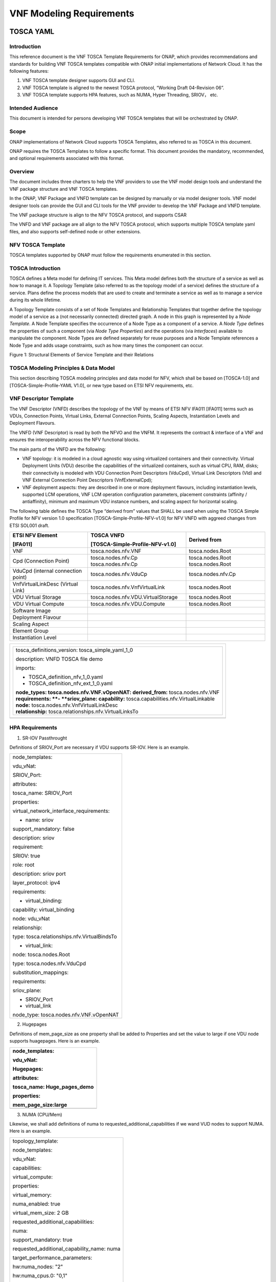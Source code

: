 .. This work is licensed under a Creative Commons Attribution 4.0 International License.
.. http://creativecommons.org/licenses/by/4.0
.. Copyright 2017 AT&T Intellectual Property.  All rights reserved.


**VNF Modeling Requirements**
=====================================

TOSCA YAML
--------------------------


Introduction
^^^^^^^^^^^^^^

This reference document is the VNF TOSCA Template Requirements for
ONAP, which provides recommendations and standards for building VNF
TOSCA templates compatible with ONAP initial implementations of
Network Cloud. It has the following features:

1. VNF TOSCA template designer supports GUI and CLI.

2. VNF TOSCA template is aligned to the newest TOSCA protocol, “Working
   Draft 04-Revision 06”.

3. VNF TOSCA template supports HPA features, such as NUMA, Hyper
   Threading, SRIOV， etc.

Intended Audience
^^^^^^^^^^^^^^^^^^

This document is intended for persons developing VNF TOSCA templates
that will be orchestrated by ONAP.

Scope
^^^^^^^^^^^^^^^^

ONAP implementations of Network Cloud supports TOSCA Templates, also
referred to as TOSCA in this document.

ONAP requires the TOSCA Templates to follow a specific format. This
document provides the mandatory, recommended, and optional requirements
associated with this format.

Overview
^^^^^^^^^^^^^^^^

The document includes three charters to help the VNF providers to use the
VNF model design tools and understand the VNF package structure and VNF
TOSCA templates.

In the ONAP, VNF Package and VNFD template can be designed by manually
or via model designer tools. VNF model designer tools can provide the
GUI and CLI tools for the VNF provider to develop the VNF Package and VNFD
template.

The VNF package structure is align to the NFV TOSCA protocol, and
supports CSAR

The VNFD and VNF package are all align to the NFV TOSCA protocol, which
supports multiple TOSCA template yaml files, and also supports
self-defined node or other extensions.

NFV TOSCA Template
^^^^^^^^^^^^^^^^^^^^

TOSCA templates supported by ONAP must follow the requirements
enumerated in this section.

TOSCA Introduction
^^^^^^^^^^^^^^^^^^^

TOSCA defines a Meta model for defining IT services. This Meta model
defines both the structure of a service as well as how to manage it. A
Topology Template (also referred to as the topology model of a service)
defines the structure of a service. Plans define the process models that
are used to create and terminate a service as well as to manage a
service during its whole lifetime.

A Topology Template consists of a set of Node Templates and Relationship
Templates that together define the topology model of a service as a (not
necessarily connected) directed graph. A node in this graph is
represented by a *Node Template*. A Node Template specifies the
occurrence of a Node Type as a component of a service. A *Node Type*
defines the properties of such a component (via *Node Type Properties*)
and the operations (via *Interfaces*) available to manipulate the
component. Node Types are defined separately for reuse purposes and a
Node Template references a Node Type and adds usage constraints, such as
how many times the component can occur.

|image1|

Figure 1: Structural Elements of Service Template and their Relations

TOSCA Modeling Principles & Data Model
^^^^^^^^^^^^^^^^^^^^^^^^^^^^^^^^^^^^^^^^

This section describing TOSCA modeling principles and data model for
NFV, which shall be based on [TOSCA-1.0] and [TOSCA-Simple-Profile-YAML
V1.0], or new type based on ETSI NFV requirements, etc.

VNF Descriptor Template
^^^^^^^^^^^^^^^^^^^^^^^^^

The VNF Descriptor (VNFD) describes the topology of the VNF by means of
ETSI NFV IFA011 [IFA011] terms such as VDUs, Connection Points, Virtual
Links, External Connection Points, Scaling Aspects, Instantiation Levels
and Deployment Flavours.

The VNFD (VNF Descriptor) is read by both the NFVO and the VNFM. It
represents the contract & interface of a VNF and ensures the
interoperability across the NFV functional blocks.

The main parts of the VNFD are the following:

-  VNF topology: it is modeled in a cloud agnostic way using virtualized
   containers and their connectivity. Virtual Deployment Units (VDU)
   describe the capabilities of the virtualized containers, such as
   virtual CPU, RAM, disks; their connectivity is modeled with VDU
   Connection Point Descriptors (VduCpd), Virtual Link Descriptors (Vld)
   and VNF External Connection Point Descriptors (VnfExternalCpd);

-  VNF deployment aspects: they are described in one or more deployment
   flavours, including instantiation levels, supported LCM operations,
   VNF LCM operation configuration parameters, placement constraints
   (affinity / antiaffinity), minimum and maximum VDU instance numbers,
   and scaling aspect for horizontal scaling.

The following table defines the TOSCA Type “derived from” values that
SHALL be used when using the TOSCA Simple Profile for NFV version 1.0
specification [TOSCA-Simple-Profile-NFV-v1.0] for NFV VNFD with aggreed
changes from ETSI SOL001 draft.

+---------------------+------------------------------------+-----------------+
| **ETSI NFV Element**| **TOSCA VNFD**                     | **Derived from**|
|                     |                                    |                 |
| **[IFA011]**        | **[TOSCA-Simple-Profile-NFV-v1.0]**|                 |
+=====================+====================================+=================+
| VNF                 | tosca.nodes.nfv.VNF                | tosca.nodes.Root|
+---------------------+------------------------------------+-----------------+
| Cpd (Connection     | tosca.nodes.nfv.Cp                 | tosca.nodes.Root|
| Point)              | tosca.nodes.nfv.Cp                 | tosca.nodes.Root|
+---------------------+------------------------------------+-----------------+
| VduCpd (internal    | tosca.nodes.nfv.VduCp              | tosca.nodes.\   |
| connection point)   |                                    | nfv.Cp          |
+---------------------+------------------------------------+-----------------+
| VnfVirtualLinkDesc  | tosca.nodes.nfv.VnfVirtualLink     | tosca.nodes.Root|
| (Virtual Link)      |                                    |                 |
+---------------------+------------------------------------+-----------------+
| VDU Virtual Storage | tosca.nodes.nfv.VDU.VirtualStorage | tosca.nodes.Root|
+---------------------+------------------------------------+-----------------+
| VDU Virtual Compute | tosca.nodes.nfv.VDU.Compute        | tosca.nodes.Root|
+---------------------+------------------------------------+-----------------+
| Software Image      |                                    |                 |
+---------------------+------------------------------------+-----------------+
| Deployment Flavour  |                                    |                 |
+---------------------+------------------------------------+-----------------+
| Scaling Aspect      |                                    |                 |
+---------------------+------------------------------------+-----------------+
| Element Group       |                                    |                 |
+---------------------+------------------------------------+-----------------+
| Instantiation       |                                    |                 |
| Level               |                                    |                 |
+---------------------+------------------------------------+-----------------+


+--------------------------------------------------------------------+
| +--------------------------------------------------------------+   |
| | tosca\_definitions\_version: tosca\_simple\_yaml\_1\_0       |   |
| |                                                              |   |
| | description: VNFD TOSCA file demo                            |   |
| |                                                              |   |
| | imports:                                                     |   |
| |                                                              |   |
| | - TOSCA\_definition\_nfv\_1\_0.yaml                          |   |
| |                                                              |   |
| | - TOSCA\_definition\_nfv\_ext\_1\_0.yaml                     |   |
| |                                                              |   |
| | | **node\_types:                                             |   |
| |   tosca.nodes.nfv.VNF.vOpenNAT:                              |   |
| |   derived\_from:** tosca.nodes.nfv.VNF                       |   |
| | | **requirements:                                            |   |
| |   **- **sriov\_plane:                                        |   |
| |   capability:** tosca.capabilities.nfv.VirtualLinkable       |   |
| | | **node:** tosca.nodes.nfv.VnfVirtualLinkDesc               |   |
| | | **relationship:** tosca.relationships.nfv.VirtualLinksTo   |   |
| +--------------------------------------------------------------+   |
+====================================================================+
+--------------------------------------------------------------------+

HPA Requirements
^^^^^^^^^^^^^^^^^^

1. SR-IOV Passthrought

Definitions of SRIOV\_Port are necessary if VDU supports SR-IOV. Here is
an example.

+------------------------------------------------+
| node\_templates:                               |
|                                                |
| vdu\_vNat:                                     |
|                                                |
| SRIOV\_Port:                                   |
|                                                |
| attributes:                                    |
|                                                |
| tosca\_name: SRIOV\_Port                       |
|                                                |
| properties:                                    |
|                                                |
| virtual\_network\_interface\_requirements:     |
|                                                |
| - name: sriov                                  |
|                                                |
| support\_mandatory: false                      |
|                                                |
| description: sriov                             |
|                                                |
| requirement:                                   |
|                                                |
| SRIOV: true                                    |
|                                                |
| role: root                                     |
|                                                |
| description: sriov port                        |
|                                                |
| layer\_protocol: ipv4                          |
|                                                |
| requirements:                                  |
|                                                |
| - virtual\_binding:                            |
|                                                |
| capability: virtual\_binding                   |
|                                                |
| node: vdu\_vNat                                |
|                                                |
| relationship:                                  |
|                                                |
| type: tosca.relationships.nfv.VirtualBindsTo   |
|                                                |
| - virtual\_link:                               |
|                                                |
| node: tosca.nodes.Root                         |
|                                                |
| type: tosca.nodes.nfv.VduCpd                   |
|                                                |
| substitution\_mappings:                        |
|                                                |
| requirements:                                  |
|                                                |
| sriov\_plane:                                  |
|                                                |
| - SRIOV\_Port                                  |
|                                                |
| - virtual\_link                                |
|                                                |
| node\_type: tosca.nodes.nfv.VNF.vOpenNAT       |
+------------------------------------------------+

2. Hugepages

Definitions of mem\_page\_size as one property shall be added to
Properties and set the value to large if one VDU node supports
huagepages. Here is an example.

+----------------------------------+
| node\_templates:                 |
|                                  |
| vdu\_vNat:                       |
|                                  |
| Hugepages:                       |
|                                  |
| attributes:                      |
|                                  |
| tosca\_name: Huge\_pages\_demo   |
|                                  |
| properties:                      |
|                                  |
| mem\_page\_size:large            |
+==================================+
+----------------------------------+

3. NUMA (CPU/Mem)

Likewise, we shall add definitions of numa to
requested\_additional\_capabilities if we wand VUD nodes to support
NUMA. Here is an example.

+-------------------------------------------------+
| topology\_template:                             |
|                                                 |
| node\_templates:                                |
|                                                 |
| vdu\_vNat:                                      |
|                                                 |
| capabilities:                                   |
|                                                 |
| virtual\_compute:                               |
|                                                 |
| properties:                                     |
|                                                 |
| virtual\_memory:                                |
|                                                 |
| numa\_enabled: true                             |
|                                                 |
| virtual\_mem\_size: 2 GB                        |
|                                                 |
| requested\_additional\_capabilities:            |
|                                                 |
| numa:                                           |
|                                                 |
| support\_mandatory: true                        |
|                                                 |
| requested\_additional\_capability\_name: numa   |
|                                                 |
| target\_performance\_parameters:                |
|                                                 |
| hw:numa\_nodes: "2"                             |
|                                                 |
| hw:numa\_cpus.0: "0,1"                          |
|                                                 |
| hw:numa\_mem.0: "1024"                          |
|                                                 |
| hw:numa\_cpus.1: "2,3,4,5"                      |
|                                                 |
| hw:numa\_mem.1: "1024"                          |
+-------------------------------------------------+

4. Hyper-Theading

Definitions of Hyper-Theading are necessary as one of
requested\_additional\_capabilities of one VUD node if that node
supports Hyper-Theading. Here is an example.

+-------------------------------------------------------------+
| topology\_template:                                         |
|                                                             |
| node\_templates:                                            |
|                                                             |
| vdu\_vNat:                                                  |
|                                                             |
| capabilities:                                               |
|                                                             |
| virtual\_compute:                                           |
|                                                             |
| properties:                                                 |
|                                                             |
| virtual\_memory:                                            |
|                                                             |
| numa\_enabled: true                                         |
|                                                             |
| virtual\_mem\_size: 2 GB                                    |
|                                                             |
| requested\_additional\_capabilities:                        |
|                                                             |
| hyper\_threading:                                           |
|                                                             |
| support\_mandatory: true                                    |
|                                                             |
| requested\_additional\_capability\_name: hyper\_threading   |
|                                                             |
| target\_performance\_parameters:                            |
|                                                             |
| hw:cpu\_sockets : "2"                                       |
|                                                             |
| hw:cpu\_threads : "2"                                       |
|                                                             |
| hw:cpu\_cores : "2"                                         |
|                                                             |
| hw:cpu\_threads\_policy: "isolate"                          |
+-------------------------------------------------------------+

5. OVS+DPDK

Definitions of ovs\_dpdk are necessary as one of
requested\_additional\_capabilities of one VUD node if that node
supports dpdk. Here is an example.

+------------------------------------------------------+
| topology\_template:                                  |
|                                                      |
| node\_templates:                                     |
|                                                      |
| vdu\_vNat:                                           |
|                                                      |
| capabilities:                                        |
|                                                      |
| virtual\_compute:                                    |
|                                                      |
| properties:                                          |
|                                                      |
| virtual\_memory:                                     |
|                                                      |
| numa\_enabled: true                                  |
|                                                      |
| virtual\_mem\_size: 2 GB                             |
|                                                      |
| requested\_additional\_capabilities:                 |
|                                                      |
| ovs\_dpdk:                                           |
|                                                      |
| support\_mandatory: true                             |
|                                                      |
| requested\_additional\_capability\_name: ovs\_dpdk   |
|                                                      |
| target\_performance\_parameters:                     |
|                                                      |
| sw:ovs\_dpdk: "true"                                 |
+------------------------------------------------------+

NFV TOSCA Type Definition
^^^^^^^^^^^^^^^^^^^^^^^^^^^^

tosca.capabilites.nfv.VirtualCompute
~~~~~~~~~~~~~~~~~~~~~~~~~~~~~~~~~~~~~~

This capability is used with the properties specified in ETSI SOL001 draft.

tosca.nodes.nfv.VDU.Compute
~~~~~~~~~~~~~~~~~~~~~~~~~~~~

The NFV Virtualization Deployment Unit (VDU) compute node type
represents a VDU entity which it describes the deployment and
operational behavior of a VNF component (VNFC), as defined by **[ETSI
NFV IFA011].**

+-----------------------+-------------------------------+
| Shorthand Name        | VDU.Compute                   |
+=======================+===============================+
| Type Qualified Name   | tosca:VDU.Compute             |
+-----------------------+-------------------------------+
| Type URI              | tosca.nodes.nfv.VDU.Compute   |
+-----------------------+-------------------------------+
| derived\_from         | tosca.nodes.Compute           |
+-----------------------+-------------------------------+



Attributes
++++++++++++

None


Capabilities
++++++++++++++

+------------+--------------------+------------+------------------------------+
| Name       | Type               | Constraints| Description                  |
+============+====================+============+==============================+
| virtual\   | tosca.\            |            | Describes virtual compute    |
| _compute   | capabilities.nfv.\ |            | resources capabilities.      |
|            | VirtualCompute     |            |                              |
+------------+--------------------+------------+------------------------------+
| monitoring\| tosca.\            | None       | Monitoring parameter, which  |
| _parameter | capabilities.nfv.\ |            | can be tracked for a VNFC    |
|            | Metric             |            | based on this VDU            |
|            |                    |            |                              |
|            |                    |            | Examples include:            |
|            |                    |            | memory-consumption,          |
|            |                    |            | CPU-utilisation,             |
|            |                    |            | bandwidth-consumption, VNFC  |
|            |                    |            | downtime, etc.               |
+------------+--------------------+------------+------------------------------+
| Virtual\   | tosca.\            |            | Defines ability of           |
| _binding   | capabilities.nfv.\ |            | VirtualBindable              |
|            | VirtualBindable    |            |                              |
|            |                    |            |                              |
|            | editor note: need  |            |                              |
|            | to create a        |            |                              |
|            | capability type    |            |                              |
+------------+--------------------+------------+------------------------------+

Definition
++++++++++++

+-----------------------------------------------------------------------------+
| tosca.nodes.nfv.VDU.Compute:                                                |
|                                                                             |
| derived\_from: tosca.nodes.Compute                                          |
|                                                                             |
| properties:                                                                 |
|                                                                             |
| name:                                                                       |
|                                                                             |
| type: string                                                                |
|                                                                             |
| required: true                                                              |
|                                                                             |
| description:                                                                |
|                                                                             |
| type: string                                                                |
|                                                                             |
| required: true                                                              |
|                                                                             |
| boot\_order:                                                                |
|                                                                             |
| type: list # explicit index (boot index) not necessary, contrary to IFA011  |
|                                                                             |
| entry\_schema:                                                              |
|                                                                             |
| type: string                                                                |
|                                                                             |
| required: false                                                             |
|                                                                             |
| nfvi\_constraints:                                                          |
|                                                                             |
| type: list                                                                  |
|                                                                             |
| entry\_schema:                                                              |
|                                                                             |
| type: string                                                                |
|                                                                             |
| required: false                                                             |
|                                                                             |
| configurable\_properties:                                                   |
|                                                                             |
| type: map                                                                   |
|                                                                             |
| entry\_schema:                                                              |
|                                                                             |
| type: tosca.datatypes.nfv.VnfcConfigurableProperties                        |
|                                                                             |
| required: true                                                              |
|                                                                             |
| attributes:                                                                 |
|                                                                             |
| private\_address:                                                           |
|                                                                             |
| status: deprecated                                                          |
|                                                                             |
| public\_address:                                                            |
|                                                                             |
| status: deprecated                                                          |
|                                                                             |
| networks:                                                                   |
|                                                                             |
| status: deprecated                                                          |
|                                                                             |
| ports:                                                                      |
|                                                                             |
| status: deprecated                                                          |
|                                                                             |
| capabilities:                                                               |
|                                                                             |
| virtual\_compute:                                                           |
|                                                                             |
| type: tosca.capabilities.nfv.VirtualCompute                                 |
|                                                                             |
| virtual\_binding:                                                           |
|                                                                             |
| type: tosca.capabilities.nfv.VirtualBindable                                |
|                                                                             |
| #monitoring\_parameter:                                                     |
|                                                                             |
| # modeled as ad hoc (named) capabilities in VDU node template               |
|                                                                             |
| # for example:                                                              |
|                                                                             |
| #capabilities:                                                              |
|                                                                             |
| # cpu\_load: tosca.capabilities.nfv.Metric                                  |
|                                                                             |
| # memory\_usage: tosca.capabilities.nfv.Metric                              |
|                                                                             |
| host: #Editor note: FFS. How this capabilities should be used in NFV Profile|
|                                                                             |
| type: `*tosca.capabilities.Container* <#DEFN_TYPE_CAPABILITIES_CONTAINER>`__|
|                                                                             |
| valid\_source\_types:                                                       |
| [`*tosca.nodes.SoftwareComponent* <#DEFN_TYPE_NODES_SOFTWARE_COMPONENT>`__] |
|                                                                             |
| occurrences: [0,UNBOUNDED]                                                  |
|                                                                             |
| endpoint:                                                                   |
|                                                                             |
| occurrences: [0,0]                                                          |
|                                                                             |
| os:                                                                         |
|                                                                             |
| occurrences: [0,0]                                                          |
|                                                                             |
| scalable:                                                                   |
| #Editor note: FFS. How this capabilities should be used in NFV Profile      |
|                                                                             |
| type: `*tosca.capabilities.Scalable* <#DEFN_TYPE_CAPABILITIES_SCALABLE>`__  |
|                                                                             |
| binding:                                                                    |
|                                                                             |
| occurrences: [0,UNBOUND]                                                    |
|                                                                             |
| requirements:                                                               |
|                                                                             |
| - virtual\_storage:                                                         |
|                                                                             |
| capability: tosca.capabilities.nfv.VirtualStorage                           |
|                                                                             |
| relationship: tosca.relationships.nfv.VDU.AttachedTo                        |
|                                                                             |
| node: tosca.nodes.nfv.VDU.VirtualStorage                                    |
|                                                                             |
| occurences: [ 0, UNBOUNDED ]                                                |
|                                                                             |
| - local\_storage: #For NFV Profile, this requirement is deprecated.         |
|                                                                             |
| occurrences: [0,0]                                                          |
|                                                                             |
| artifacts:                                                                  |
|                                                                             |
| - sw\_image:                                                                |
|                                                                             |
| file:                                                                       |
|                                                                             |
| type: tosca.artifacts.nfv.SwImage                                           |
+-----------------------------------------------------------------------------+

Artifact
++++++++++

Note: currently not supported.

+--------+---------+----------------+------------+------------------------+
| Name   | Required| Type           | Constraints| Description            |
+========+=========+================+============+========================+
| SwImage| Yes     | tosca.\        |            | Describes the software |
|        |         | artifacts.nfv.\|            | image which is directly|
|        |         | SwImage        |            | realizing this virtual |
|        |         |                |            | storage                |
+--------+---------+----------------+------------+------------------------+


|image2|



tosca.nodes.nfv.VDU.VirtualStorage
~~~~~~~~~~~~~~~~~~~~~~~~~~~~~~~~~~~~~~

The NFV VirtualStorage node type represents a virtual storage entity
which it describes the deployment and operational behavior of a virtual
storage resources, as defined by **[ETSI NFV IFA011].**

**[editor note]** open issue: should NFV profile use the current storage
model as described in YAML 1.1. Pending on Shitao proposal (see
NFVIFA(17)000110 discussion paper)

**[editor note]** new relationship type as suggested in Matt
presentation. Slide 8. With specific rules of “valid\_target\_type”

+---------------------------+--------------------------------------+
| **Shorthand Name**        | VirtualStorage                       |
+===========================+======================================+
| **Type Qualified Name**   | tosca: VirtualStorage                |
+---------------------------+--------------------------------------+
| **Type URI**              | tosca.nodes.nfv.VDU.VirtualStorage   |
+---------------------------+--------------------------------------+
| **derived\_from**         | tosca.nodes.Root                     |
+---------------------------+--------------------------------------+

tosca.artifacts.nfv.SwImage
~~~~~~~~~~~~~~~~~~~~~~~~~~~~~

+---------------------------+------------------------------------+
| **Shorthand Name**        | SwImage                            |
+===========================+====================================+
| **Type Qualified Name**   | tosca:SwImage                      |
+---------------------------+------------------------------------+
| **Type URI**              | tosca.artifacts.nfv.SwImage        |
+---------------------------+------------------------------------+
| **derived\_from**         | tosca.artifacts.Deployment.Image   |
+---------------------------+------------------------------------+

Properties
++++++++++++

+-----------------+---------+----------+------------+-------------------------+
| Name            | Required| Type     | Constraints| Description             |
+=================+=========+==========+============+=========================+
| name            | yes     | string   |            | Name of this software   |
|                 |         |          |            | image                   |
+-----------------+---------+----------+------------+-------------------------+
| version         | yes     | string   |            | Version of this software|
|                 |         |          |            | image                   |
+-----------------+---------+----------+------------+-------------------------+
| checksum        | yes     | string   |            | Checksum of the software|
|                 |         |          |            | image file              |
+-----------------+---------+----------+------------+-------------------------+
| container\      | yes     | string   |            | The container format    |
| _format         |         |          |            | describes the container |
|                 |         |          |            | file format in which    |
|                 |         |          |            | software image is       |
|                 |         |          |            | provided.               |
+-----------------+---------+----------+------------+-------------------------+
| disk\_format    | yes     | string   |            | The disk format of a    |
|                 |         |          |            | software image is the   |
|                 |         |          |            | format of the underlying|
|                 |         |          |            | disk image              |
+-----------------+---------+----------+------------+-------------------------+
| min\_disk       | yes     | scalar-\ |            | The minimal disk size   |
|                 |         | unit.size|            | requirement for this    |
|                 |         |          |            | software image.         |
+-----------------+---------+----------+------------+-------------------------+
| min\_ram        | no      | scalar-\ |            | The minimal RAM         |
|                 |         | unit.size|            | requirement for this    |
|                 |         |          |            | software image.         |
+-----------------+---------+----------+------------+-------------------------+
| Size            | yes     | scalar-\ |            | The size of this        |
|                 |         | unit.size|            | software image          |
+-----------------+---------+----------+------------+-------------------------+
| sw\_image       | yes     | string   |            | A reference to the      |
|                 |         |          |            | actual software image   |
|                 |         |          |            | within VNF Package, or  |
|                 |         |          |            | url.                    |
+-----------------+---------+----------+------------+-------------------------+
| operating\      | no      | string   |            | Identifies the operating|
| _system         |         |          |            | system used in the      |
|                 |         |          |            | software image.         |
+-----------------+---------+----------+------------+-------------------------+
| supported\      | no      | list     |            | Identifies the          |
| _virtualization\|         |          |            | virtualization          |
| _enviroment     |         |          |            | environments (e.g.      |
|                 |         |          |            | hypervisor) compatible  |
|                 |         |          |            | with this software image|
+-----------------+---------+----------+------------+-------------------------+

Definition
+++++++++++

+-----------------------------------------------------+
| tosca.artifacts.nfv.SwImage:                        |
|                                                     |
|   derived\_from: tosca.artifacts.Deployment.Image   |
|                                                     |
|   properties or metadata:                           |
|                                                     |
|     #id:                                            |
|                                                     |
|       # node name                                   |
|                                                     |
|     name:                                           |
|                                                     |
|       type: string                                  |
|                                                     |
| required: true                                      |
|                                                     |
|     version:                                        |
|                                                     |
|       type: string                                  |
|                                                     |
| required: true                                      |
|                                                     |
|     checksum:                                       |
|                                                     |
|       type: string                                  |
|                                                     |
| required: true                                      |
|                                                     |
|     container\_format:                              |
|                                                     |
|       type: string                                  |
|                                                     |
| required: true                                      |
|                                                     |
|     disk\_format:                                   |
|                                                     |
|       type: string                                  |
|                                                     |
| required: true                                      |
|                                                     |
|     min\_disk:                                      |
|                                                     |
|       type: scalar-unit.size # Number               |
|                                                     |
| required: true                                      |
|                                                     |
|     min\_ram:                                       |
|                                                     |
|       type: scalar-unit.size # Number               |
|                                                     |
| required: false                                     |
|                                                     |
|     size:                                           |
|                                                     |
|       type: scalar-unit.size # Number               |
|                                                     |
| required: true                                      |
|                                                     |
|     sw\_image:                                      |
|                                                     |
|       type: string                                  |
|                                                     |
| required: true                                      |
|                                                     |
|     operating\_system:                              |
|                                                     |
|       type: string                                  |
|                                                     |
| required: false                                     |
|                                                     |
|     supported\_virtualisation\_environments:        |
|                                                     |
|       type: list                                    |
|                                                     |
|       entry\_schema:                                |
|                                                     |
|         type: string                                |
|                                                     |
| required: false                                     |
+-----------------------------------------------------+

.. |image1| image:: Image1.png
   :width: 5.76806in
   :height: 4.67161in
.. |image2| image:: Image2.png
   :width: 5.40486in
   :height: 2.46042in


Heat
-------------

General Guidelines
^^^^^^^^^^^^^^^^^^
This section contains general Heat Orchestration Template guidelines.

YAML Format
~~~~~~~~~~~

R-95303 A VNF's Heat Orchestration Template **MUST** be defined using valid YAML.

YAML (YAML Ain't
Markup Language) is a human friendly data serialization standard for all
programming languages. See http://www.yaml.org/.

Heat Orchestration Template Format
^^^^^^^^^^^^^^^^^^^^^^^^^^^^^^^^^^

As stated above, Heat Orchestration templates must be defined in YAML.

YAML rules include:

 - Tabs are not allowed, use spaces ONLY

 - You must indent your properties and lists with 1 or more spaces

 - All Resource IDs and resource property parameters are case-sensitive. (e.g., "ThIs", is not the same as "thiS")

Heat Orchestration Template Structure
~~~~~~~~~~~~~~~~~~~~~~~~~~~~~~~~~~~~~

Heat Orchestration template structure follows the following format,
as defined by OpenStack at
https://docs.openstack.org/developer/heat/template_guide/hot_spec.html

.. code-block:: python

  heat_template_version: <date>

  description:
    # a description of the template

  parameter_groups:
    # a declaration of input parameter groups and order

  parameters:
    # declaration of input parameters

  resources:
    # declaration of template resources

  outputs:
    # declaration of output parameters

  conditions:
    # declaration of conditions

heat_template_version
+++++++++++++++++++++

R-27078 A VNF's Heat Orchestration template **MUST** contain
the section "heat_template_version:".

The section "heat_template_version:" must be set to a date
that is supported by the OpenStack environment.

description
+++++++++++

R-39402 A VNF's Heat Orchestration Template **MUST**
contain the section "description:".

parameter_groups
++++++++++++++++

A VNF Heat Orchestration template may
contain the section "parameter_groups:".

parameters
++++++++++

R-35414 A VNF Heat Orchestration's template **MUST**
contain the section "parameters:".


.. code-block:: python

  parameters:

    <param name>:

      type: <string | number | json | comma_delimited_list | boolean>

      label: <human-readable name of the parameter>

      description: <description of the parameter>

      default: <default value for parameter>

      hidden: <true | false>

      constraints:

        <parameter constraints>

      immutable: <true | false>

This section allows for
specifying input parameters that have to be provided when instantiating
the template. Each parameter is specified in a separate nested block
with the name of the parameters defined in the first line and additional
attributes (e.g., type, label) defined as nested elements.

R-90279 A VNF Heat Orchestration's template's parameter **MUST**
be used in a resource with the exception of the parameters
for the OS::Nova::Server resource property availability_zone.

R-91273 A VNF Heat Orchestration’s template’s parameter for
the OS::Nova::Server resource property availability_zone
**MAY NOT** be used in any OS::Nova::Resource.

<param name>
____________

The name of the parameter.

R-25877 A VNF's Heat Orchestration Template's parameter
name (i.e., <param name>) **MUST** contain only
alphanumeric characters and underscores ('_').

type
____

R-36772 A VNF’s Heat Orchestration Template’s parameter
**MUST** include the attribute “type:”.

R-11441 A VNF’s Heat Orchestration Template’s parameter
type **MUST** be one of the following values: "string",
"number", "json", "comma_delimited_list" or "boolean".

label
_____

R-32094 A VNF's Heat Orchestration Template parameter
declaration **MAY** contain the attribute "label:"

description
___________

R-44001 A VNF's Heat Orchestration Template parameter
declaration **MUST** contain the attribute "description".

Note that the parameter attribute “description:” is an
OpenStack optional attribute that provides a description
of the parameter. ONAP implementation requires this attribute.

default
_______

R-90526 A VNF Heat Orchestration Template parameter
declaration **MUST** not contain the default attribute.

R-26124 If a VNF Heat Orchestration Template parameter
requires a default value, it **MUST** be enumerated in the environment file.

Note that the parameter attribute “default:” is an OpenStack
optional attribute that declares the default value of the
parameter. ONAP implementation prohibits the use of this attribute.

hidden
______

R-32557 A VNF's Heat Orchestration Template parameter
declaration MAY contain the attribute "hidden:".

The parameter attribute "hidden:" is an OpenStack optional
attribute that defines whether the parameters should be
hidden when a user requests information about a stack
created from the template. This attribute can be used
to hide passwords specified as parameters.

constraints
___________

The parameter attribute "constraints:" is an OpenStack optional
attribute that defines a list of constraints to apply to the parameter.

R-88863 A VNF's Heat Orchestration Template's parameter defined as
type "number" **MUST** have a parameter constraint of "range" or
"allowed_values" defined.

R-40518 A VNF's Heat Orchestration Template’s parameter defined as
type "string" **MAY** have a parameter constraint defined.

R-96227 A VNF's Heat Orchestration Template’s parameter defined as
type "json" **MAY** have a parameter constraint defined.

R-79817 A VNF's Heat Orchestration Template’s parameter defined as
type "comma_delimited_list" **MAY** have a parameter constraint defined.

R-06613 A VNF's Heat Orchestration Template’s parameter defined as
type "boolean" **MAY** have a parameter constraint defined.

R-00011 A VNF's Heat Orchestration Template's Nested YAML files
parameter's **MUST NOT** have a parameter constraint defined.

The constraints block of a parameter definition defines additional
validation constraints that apply to the value of the parameter.
The parameter values provided in the VNF Heat Orchestration Template
are validated against the constraints at instantiation time.
The stack creation fails if the parameter value doesn’t comply to the constraints.

The constraints are defined as a list with the following syntax

.. code-block:: python

  constraints:

    <constraint type>: <constraint definition>

    description: <constraint description>

..

**<constraint type>** Provides the type of constraint to apply.
The list of OpenStack supported constraints can be found at
https://docs.openstack.org/heat/latest/template_guide/hot_spec.html .

**<constraint definition>** provides the actual constraint.
The syntax and constraint is dependent of the <constraint type> used.

**description** is an optional attribute that provides a description of the
constraint. The text is presented to the user when the value the user
defines violates the constraint. If omitted, a default validation
message is presented to the user.

Below is a brief overview of the "range" and "allowed values" constraints.
For complete details on constraints, see
https://docs.openstack.org/heat/latest/template_guide/hot_spec.html#parameter-constraints

**range**

range: The range constraint applies to parameters of type: number.
It defines a lower and upper limit for the numeric value of the
parameter. The syntax of the range constraint is

.. code-block:: python

    range: { min: <lower limit>, max: <upper limit> }

..

It is possible to define a range constraint with only a lower
limit or an upper limit.

**allowed_values**

allowed_values: The allowed_values constraint applies to parameters of
type \"string\" or type \"number\". It specifies a set of possible
values for a parameter. At deployment time, the user-provided value
for the respective parameter must match one of the elements of the
list. The syntax of the allowed_values constraint is

.. code-block:: python

    allowed_values: [ <value>, <value>, ... ]

    Alternatively, the following YAML list notation can be used

    allowed_values:

    - <value>

    - <value>

    - ...

. .

immutable
_________

R-22589 A VNF’s Heat Orchestration Template parameter declaration
**MAY** contain the attribute "immutable:".

The parameter attribute \"immutable:\" is an OpenStack optional
attribute that defines whether the parameter is updatable. A Heat
Orchestration Template stack update fails if immutable is set to
true and the parameter value is changed.  This attribute
\"immutable:\" defaults to false.

resources
+++++++++

R-23664 A VNF's Heat Orchestration template **MUST** contain
the section "resources:".

R-90152 A VNF's Heat Orchestration Template's "resources:"
section **MUST** contain the declaration of at least one resource.

R-40551 A VNF's Heat Orchestration Template's Nested YAML files
**MAY** contain the section "resources:".

Each resource is defined as a
separate block in the resources section with the following syntax.

.. code-block:: python

  resources:

    <resource ID>:

      type: <resource type>

      properties:

        <property name>: <property value>

      metadata:

        <resource specific metadata>

      depends_on: <resource ID or list of ID>

      update_policy: <update policy>

      deletion_policy: <deletion policy>

      external_id: <external resource ID>

      condition: <condition name or expression or boolean>



resource ID
___________

R-75141 A VNF's Heat Orchestration Template's resource name
(i.e., <resource ID>) **MUST** only contain alphanumeric
characters and underscores ('_').

R-16447 A VNF's <resource ID> **MUST** be unique across all
Heat Orchestration Templates and all HEAT Orchestration Template
Nested YAML files that are used to create the VNF.

Note that a VNF can be composed of one or more Heat Orchestration Templates.

Note that OpenStack requires the <resource ID> to be unique to the
Heat Orchestration Template and not unique across all Heat
Orchestration Templates the compose the VNF.

type
____

The resource attribute \"type:\" is an OpenStack required
attribute that defines the resource type, such as
OS::Nova::Server or OS::Neutron::Port.

The resource attribute \"type:\" may specify a VNF HEAT
Orchestration Template Nested YAML file.

R-53952 A VNF’s Heat Orchestration Template’s Resource
**MUST NOT** reference a HTTP-based resource definitions.

R-71699 A VNF’s Heat Orchestration Template’s Resource
**MUST NOT** reference a HTTP-based Nested YAML file.

properties
__________

The resource attribute \"properties:\" is an OpenStack optional
attribute that provides a list of resource-specific properties.
The property value can be provided in place, or via a function
(e.g., `Intrinsic functions <https://docs.openstack.org/developer/heat/template_guide/hot_spec.html#hot-spec-intrinsic-functions>`__).

R-10834 If a VNF Heat Orchestration Template resource attribute
"property:" uses a nested "get_param", one level of nesting is
supported and the nested "get_param" **MUST** reference an index

metadata
________

The resource attribute \"metadata:\" is an OpenStack optional attribute.

R-97199 A VNF's Heat Orchestration Template's OS::Nova::Server
resource **MUST** contain the attribute "metadata".

Section 5.4 contains the OS::Nova::Server mandatory and optional metadata.


depends_on
__________

The resource attribute \"depends_on:\" is an OpenStack optional
attribute.
See `OpenStack documentation <https://docs.openstack.org/developer/heat/template_guide/hot_spec.html#hot-spec-resources-dependencies>`__
for additional details.

R-46968 VNF’s Heat Orchestration Template’s Resource **MAY**
declare the attribute “depends_on:”.

update_policy
_____________

R-63137 VNF’s Heat Orchestration Template’s Resource **MAY**
declare the attribute “update_policy:”.

deletion_policy
_______________

R-43740 A VNF’s Heat Orchestration Template’s Resource
**MAY** declare the attribute “deletion_policy:”.

If specified, the \"deletion_policy:\" attribute for resources
allows values 'Delete', 'Retain', and 'Snapshot'.
Starting with heat_template_version 2016-10-14, lowercase
equivalents are also allowed.

The default policy is to delete the physical resource when
deleting a resource from the stack.

external_id
___________

R-78569 A VNF’s Heat Orchestration Template’s Resouce **MAY**
declare the attribute “external_id:”.

This attribute allows for specifying the resource_id for an
existing external (to the stack) resource. External resources
cannot depend on other resources, but we allow other resources to
depend on external resource. This attribute is optional.
Note: when this is specified, properties will not be used for
building the resource and the resource is not managed by Heat.
This is not possible to update that attribute. Also,
resource won’t be deleted by heat when stack is deleted.


condition
_________

The resource attribute \"condition:\" is an OpenStack optional attribute.

Support for the resource condition attribute was added
in the Newton release of OpenStack.

outputs
+++++++

R-36982 A VNF’s Heat Orchestration template **MAY** contain the “outputs:” section.

This section allows for specifying output parameters
available to users once the template has been instantiated. If the
section is specified, it will need to adhere to specific requirements.
See `ONAP Parameter Classifications Overview`_ and
`ONAP Output Parameter Names`_ for additional details.

Environment File Format
~~~~~~~~~~~~~~~~~~~~~~~

The environment file is a yaml text file.
(https://docs.openstack.org/developer/heat/template_guide/environment.html)

R-86285 The VNF Heat Orchestration Template **MUST** have a corresponding
environment file, even if no parameters are required to be enumerated.

The use of an environment file in OpenStack is optional.
In ONAP, it is mandatory.

R-03324 The VNF Heat Orchestration Template **MUST** contain the
"parameters" section in the
environment file

R-68198 A VNF’s Heat Orchestration template’s Environment File’s
“parameters:” section **MAY** enumerate parameters.

ONAP implementation requires the parameters section in the
environmental file to be declared. The parameters section
contains a list of key/value pairs.

R-59930 A VNF’s Heat Orchestration template’s Environment
File’s **MAY** contain the “parameter_defaults:” section.

The “parameter_defaults:” section contains default parameters
that are passed to all template resources.

R-46096 A VNF’s Heat Orchestration template’s Environment File’s
**MAY** contain the “encrypted_parameters:” section.

The “encrypted_parameters:” section contains a list of encrypted parameters.

R-24893 A VNF’s Heat Orchestration template’s Environment File’s
**MAY** contain the “event_sinks:” section.

The “event_sinks:” section contains the list of endpoints that would
receive stack events.

R-42685 A VNF’s Heat Orchestration template’s Environment File’s
**MAY** contain the “parameter_merge_strategies:” section.

The “parameter_merge_strategies:” section provides the merge strategies
for merging parameters and parameter defaults from the environment file.

R-67231 A VNF’s Heat Orchestration template’s Environment File’s **MUST NOT**
contain the “resource_registry:” section.

ONAP implementation does not support the Environment File resource_registry
section. The resource_registry section allows for the definition of custom resources.


SDC Treatment of Environment Files
++++++++++++++++++++++++++++++++++

Parameter values enumerated in the environment file are used by SDC as
the default value. However, the SDC user may use the SDC GUI to
overwrite the default values in the environment file.

SDC generates a new environment file for distribution to MSO based on
the uploaded environment file and the user provided GUI updates. The
user uploaded environment file is discarded when the new file is
created.

ONAP has requirements for what parameters must be enumerated in the
environment file and what parameter must not be enumerated in the
environment file. See `ONAP Parameter Classifications Overview`_ and
`ONAP Resource ID and Parameter Naming Convention`_ for more details.

ONAP Heat Orchestration Templates: Overview
^^^^^^^^^^^^^^^^^^^^^^^^^^^^^^^^^^^^^^^^^^^^

ONAP supports a modular Heat Orchestration Template design pattern,
referred to as *VNF Modularity.*

ONAP VNF Modularity Overview
~~~~~~~~~~~~~~~~~~~~~~~~~~~~

R-69663 A VNF **MAY** be composed from one or more Heat Orchestration
Templates, each of which represents a subset of the overall VNF.

The Heat Orchestration Templates can be thought of a components or
modules of the VNF and are referred to as “\ *VNF Modules*\ ”.
During orchestration, these modules are
deployed incrementally to create the complete VNF.

R-33132 A VNF’s Heat Orchestration Template **MAY** be 1.) Base Module
Heat Orchestration Template (also referred to as a Base Module), 2.)
Incremental Module Heat Orchestration Template (referred to as an Incremental
Module), or 3.) a Cinder Volume Module Heat Orchestration Template
(referred to as Cinder Volume Module).

R-37028 The VNF **MUST** be composed of one “base” module.

R-13196 A VNF **MAY** be composed of zero to many Incremental Modules

R-20974 The VNF **MUST** deploy the base module first, prior to
the incremental modules.

R-28980 A VNF’s incremental module **MAY** be used for initial VNF
deployment only.

R-86926 A VNF’s incremental module **MAY** be used for scale out only.

A VNF’s Incremental Module that is used for scale out is deployed
sometime after initial VNF deployment to add capacity.

R-91497 A VNF’s incremental module **MAY** be used for both deployment
and scale out.

R-68122 A VNF’s incremental module **MAY** be deployed more than once,
either during initial VNF deployment and/or scale out.

R-46119 A VNF’s Heat Orchestration Template’s Resource OS::Heat::CinderVolume
**MAY** be defined in a Base Module.

R-90748 A VNF’s Heat Orchestration Template’s Resource OS::Cinder::Volume
**MAY** be defined in an Incremental Module.

R-03251 A VNF’s Heat Orchestration Template’s Resource OS::Cinder::Volume
**MAY** be defined in a Cinder Volume Module.

ONAP also supports the concept of an optional, independently deployed Cinder
volume via a separate Heat Orchestration Templates, referred to as a Cinder
Volume Module. This allows the volume to persist after a Virtual Machine
(VM) (i.e., OS::Nova::Server) is deleted, allowing the volume to be reused
on another instance (e.g., during a failover activity).

R-11200 The VNF **MUST** keep the scope of a Cinder volume module, when it
exists, to be 1:1 with the VNF Base Module or Incremental Module

It is strongly recommended that Cinder Volumes be created in a Cinder Volume
Module.

R-38474 The VNF **MUST** have a corresponding environment file for a
Base Module.

R-81725 The VNF **MUST** have a corresponding environment file for an
Incremental Module.

R-53433 The VNF **MUST** have a corresponding environment file for a
Cinder Volume Module.

These concepts will be described in more detail throughout the document.
This overview is provided to set the stage and help clarify the concepts
that will be introduced.

Nested Heat Orchestration Templates Overview
~~~~~~~~~~~~~~~~~~~~~~~~~~~~~~~~~~~~~~~~~~~~

ONAP supports nested Heat Orchestration Templates per OpenStack
specifications.

R-36582 A VNF’s Base Module **MAY** utilize nested heat.

R-56721 A VNF’s Incremental Module **MAY** utilize nested heat.

R-30395 A VNF’s Cinder Volume Module **MAY** utilize nested heat.

Nested templates may be suitable for larger VNFs that contain many
repeated instances of the same VM type(s). A common usage pattern is to
create a nested template for each VM type along with its supporting
resources. The Heat Orchestration Template may then reference these
nested templates either statically (by repeated definition) or
dynamically (via OS::Heat::ResourceGroup).

See `Nested Heat Templates`_ for additional details.

ONAP Heat Orchestration Template Filenames
~~~~~~~~~~~~~~~~~~~~~~~~~~~~~~~~~~~~~~~~~~

In order to enable ONAP to understand the relationship between Heat
files, the following Heat file naming convention must be utilized.

In the examples below, <text> represents any alphanumeric string that
must not contain any special characters and must not contain the word
“base”.

R-87485 A VNF’s Heat Orchestration Template’s file extension **MUST**
be in the lower case format ‘.yaml’ or ‘.yml’.

R-56438 A VNF’s Heat Orchestration Template’s Nested YAML file extension
**MUST** be in the lower case format ‘.yaml’ or ‘.yml’.

R-74304 A VNF’s Heat Orchestration Template’s Environment file extension
**MUST** be in the lower case format ‘.env’.

Base Modules
++++++++++++

R-81339 A VNF Heat Orchestration Template’s Base Module file name **MUST**
include ‘base’ in the filename and **MUST** match one of the following four
formats: 1.) ‘base_<text>.y[a]ml’, 2.) ‘<text>_base.y[a]ml’, 3.)
‘base.y[a]ml’, or 4.) ‘<text>_base_<text>’.y[a]ml; where ‘base’ is case
insensitive and where ‘<text>’ **MUST** contain only alphanumeric characters
and underscores ‘_’ and **MUST NOT** contain the case insensitive word ‘base’.

R-91342  A VNF Heat Orchestration Template’s Base Module’s Environment File
**MUST** be named identical to the VNF Heat Orchestration Template’s Base
Module with ‘.y[a]ml’ replaced with ‘.env’.

Incremental Modules
+++++++++++++++++++

R-87247 A VNF Heat Orchestration Template’s Incremental Module file name
**MUST** contain only alphanumeric characters and underscores ‘_’ and
**MUST NOT** contain the case insensitive word ‘base’.

R-94509 A VNF Heat Orchestration Template’s Incremental Module’s Environment
File **MUST** be named identical to the VNF Heat Orchestration Template’s
Incremental Module with ‘.y[a]ml’ replaced with ‘.env’.

To clearly identify the incremental module, it is recommended to use the
following naming options for modules:

 -  module_<text>.y[a]ml

 -  <text>_module.y[a]ml

 -  module.y[a]ml

 -  <text>_module_<text>.y[a]ml

Cinder Volume Modules
+++++++++++++++++++++

R-82732 A VNF Heat Orchestration Template’s Cinder Volume Module **MUST** be
named identical to the base or incremental module it is supporting with
‘_volume appended’

R-31141 A VNF Heat Orchestration Template’s Cinder Volume Module’s Environment
File **MUST** be named identical to the VNF Heat Orchestration Template’s
Cinder Volume Module with .y[a]ml replaced with ‘.env’.

Nested Heat file
++++++++++++++++

R-76057 A VNF Heat Orchestration Template’s Nested YAML file name **MUST**
contain only alphanumeric characters and underscores ‘_’ and **MUST NOT**
contain the case insensitive word ‘base’.

Examples include

 -  <text>.y[a]ml

 -  nest_<text>.y[a]ml

 -  <text>_nest.y[a]ml

 -  nest.y[a]ml

 -  <text>_nest_<text>.y[a]ml

VNF Heat Orchestration Template's Nested YAML file does not have a
corresponding environment files, per OpenStack specifications.

R-18224 The VNF Heat Orchestration Template **MUST** pass in as properties
all parameter values
associated with the nested heat file in the resource definition defined
in the parent heat template.

Output Parameters
~~~~~~~~~~~~~~~~~

The output parameters are parameters defined in the output section of a
Heat Orchestration Template. The ONAP output parameters are subdivided
into three categories:

1. ONAP Base Module Output Parameters

2. ONAP Volume Module Output Parameters

3. ONAP Predefined Output Parameters.

ONAP Base Module Output Parameters
++++++++++++++++++++++++++++++++++++

ONAP Base Module Output Parameters are declared in the 'outputs:'' section of
the VNF's Heat Orchestration Template's Base Module. A Base Module Output
Parameter is available as an input parameter (i.e., declared in the
'parameters:'' section) to all Incremental Modules in the VNF.

A Base Module Output Parameter may be used as an input parameter in any
incremental module in the VNF.  Note that the parameter is not
available to other VNFs.

R-52753 VNF’s Heat Orchestration Template’s Base Module’s output parameter’s
name and type **MUST** match the VNF’s Heat Orchestration Template’s
incremental Module’s name and type unless the output parameter is of type
‘comma_delimited_list’, then the corresponding input parameter **MUST**
be declared as type ‘json’.

If the Output parameter has a comma_delimited_list value (e.g., a collection
of UUIDs from a Resource Group), then the corresponding input parameter
must be declared as type json and not a comma_delimited_list, which is
actually a string value with embedded commas.

R-22608 When a VNF’s Heat Orchestration Template’s Base Module’s output
parameter is declared as an input parameter in an Incremental Module,
the parameter attribute ‘constraints:’ **MUST NOT** be declared.

Additional details on ONAP Base Module Output Parameters are provided in
`ONAP Output Parameter Names`_ and ONAP VNF Modularity.

ONAP Volume Module Output Parameters
++++++++++++++++++++++++++++++++++++

R-89913 A VNF’s Heat Orchestration Template’s Cinder Volume Module Output
Parameter(s) **MUST** include the UUID(s) of the Cinder Volumes created in
template, while other Output Parameters **MAY** be included.

A VNF’s Heat Orchestration Template’s Cinder Volume Module Output Parameter(s)
are only available for the module (base or incremental) that the volume
template is associated with.

R-07443 A VNF’s Heat Orchestration Templates’ Cinder Volume Module Output
Parameter’s name and type **MUST** match the input parameter name and type
in the corresponding Base Module or Incremental Module unless the Output
Parameter is of the type ‘comma_delimited_list’, then the corresponding input
parameter **MUST** be declared as type ‘json’.

If the Output parameter has a comma_delimited_list value (e.g., a collection
of UUIDs from a Resource Group), then the corresponding input parameter must
be declared as type json and not a comma_delimited_list, which is actually a
string value with embedded commas.

R-20547 When an ONAP Volume Module Output Parameter is declared as an input
parameter in a base or an incremental module Heat Orchestration Template,
parameter constraints **MUST NOT** be declared.

Additional details on ONAP Base Module Output Parameters are provided in
`ONAP Output Parameter Names`_ and `Cinder Volume Templates`_.

ONAP Predefined Output Parameters
+++++++++++++++++++++++++++++++++++

ONAP will look for a small set of pre-defined Heat output parameters to
capture resource attributes for inventory in ONAP. These output parameters
are optional and currently only two parameters are supported. These output
parameters are optional and are specified in `OAM Management IP Addresses`_.

Support of heat stack update
~~~~~~~~~~~~~~~~~~~~~~~~~~~~

ONAP does not support the use of heat stack-update command for scaling
(growth/de-growth).

R-39349 A VNF Heat Orchestration Template **MUST NOT** be designed to
utilize the OpenStack ‘heat stack-update’ command for scaling
(growth/de-growth).

R-43413 A VNF **MUST** utilize a modular Heat Orchestration Template
design to support scaling (growth/de-growth).

Scope of a Heat Orchestration Template
~~~~~~~~~~~~~~~~~~~~~~~~~~~~~~~~~~~~~~

R-59482 A VNF’s Heat Orchestration Template **MUST NOT** be VNF instance
specific or Cloud site specific

R-56750 A VNF’s Heat Orchestration Template’s parameter values that are
constant across all deployments **MUST** be declared in a Heat Orchestration
Template Environment File.

ONAP provides the instance specific parameter values to the Heat
Orchestration Template at orchestration time.

R-01896 A VNF’s Heat Orchestration Template’s parameter values that are
constant across all deployments **MUST** be declared in a Heat Orchestration
Template Environment File.

Networking
^^^^^^^^^^

ONAP defines two types of networks: External Networks and Internal Networks.

External Networks
~~~~~~~~~~~~~~~~~

ONAP defines an external network in relation to the VNF and not with regard
to the Network Cloud site. External networks may also be referred to as
“inter-VNF” networks.  An external network must connect VMs in a VNF to
VMs in another VNF or an external gateway or external router.

An External Network may be a Neutron Network or a Contrail Network.

R-16968 A VNF’s Heat Orchestration Templates **MUST NOT** include heat
resources to create external networks.

External networks must be orchestrated separately, independent of the VNF.
This allows the network to be shared by multiple VNFs and managed
independently of VNFs.

R-00606 A VNF **MAY** be connected to zero, one or more than one external
networks.

R-57424 A VNF’s port connected to an external network **MUST** connect the
port to VMs in another VNF and/or an external gateway and/or external router.

R-29865 A VNF’s port connected to an external network **MUST NOT** connect
the port to VMs in the same VNF.

R-69014 When a VNF connects to an external network, a network role, referred
to as the ‘{network-role}’ **MUST** be assigned to the external network
for use in the VNF’s Heat Orchestration Template.

R-05201 When a VNF connects to two or more external networks, each external
network **MUST** be assigned a unique ‘{network-role}’ in the context of
the VNF for use in the VNF’s Heat Orchestration Template.

R-83015 A VNF’s ‘{network-role}’ assigned to an external network **MUST**
be different than the ‘{network-role}’ assigned to the VNF’s internal
networks, if internal networks exist.

ONAP enforces a naming convention for parameters associated with
external networks. `ONAP Resource ID and Parameter Naming Convention`_
provides additional details.

Internal Networks
~~~~~~~~~~~~~~~~~

ONAP defines an internal network in relation to the VNF and not with
regard to the Network Cloud site. Internal networks may also be referred
to as “intra-VNF” networks or “private” networks. An internal network
only connects VMs in a single VNF; it must not connect to other VNFs
or an external gateway or router

R-87096 A VNF **MAY** contain zero, one or more than one internal networks.

R-35666 If a VNF has an internal network, the VNF Heat Orchestration
Template **MUST** include the heat resources to create the internal network.

R-86972 A VNF **SHOULD** create the internal network in the VNF’s Heat
Orchestration Template Base Module.

An Internal Network may be created using Neutron Heat Resources and/or
Contrail Heat Resources.

R-52425 A VNF’s port connected to an internal network **MUST** connect
the port to VMs in the same VNF.

R-46461 A VNF’s port connected to an internal network **MUST NOT** connect
the port to VMs in another VNF and/or an external gateway and/or
external router.

R-68936 When a VNF creates an internal network, a network role, referred to
as the ‘{network-role}’ **MUST** be assigned to the internal network for
use in the VNF’s Heat Orchestration Template.

R-32025 When a VNF creates two or more internal networks, each internal
network **MUST** be assigned a unique ‘{network-role}’ in the context of
the VNF for use in the VNF’s Heat Orchestration Template.

R-69874 A VNF’s ‘{network-role}’ assigned to an internal network **MUST**
be different than the ‘{network-role}’ assigned to the VNF’s external
networks.

R-34726 If a VNF’s port is connected to an internal network and the port
is created in the same Heat Orchestration Template as the internal network,
then the port resource **MUST** use a ‘get_resource’ to obtain
the network UUID.

R-22688  If a VNF’s port is connected to an internal network and the
port is created in an Incremental Module and the internal network is created
in the Base Module then the UUID of the internal network **MUST** be exposed
as a parameter in the ‘outputs:’ section of the Base Module and the port
resource **MUST** use a ‘get_param’ to obtain the network UUID.

ONAP does not programmatically enforce a naming convention for
parameters for internal network. However, a naming convention is
provided that must be followed.
`ONAP Resource ID and Parameter Naming Convention`_
provides additional details.

ONAP Resource ID and Parameter Naming Convention
^^^^^^^^^^^^^^^^^^^^^^^^^^^^^^^^^^^^^^^^^^^^^^^^^^

This section provides the ONAP naming requirements for

1. Resource IDs

2. Resource Property Parameters

{vm-type}
~~~~~~~~~

R-01455 When a VNF's Heat Orchestration Template creates a Virtual Machine  (i.e., 'OS::Nova::Server'),
each 'class' of VMs **MUST** be assigned a VNF unique
'{vm-type}'; where 'class' defines VMs that **MUST** have the following
identical characteristics:

      1.) OS::Nova::Server property flavor value

      2.) OS::Nova::Server property image value

      3.) Cinder Volume attachments
        - Each VM in the 'class' **MUST** have the identical Cinder Volume
          configuration

      4.) Network attachments and IP address requirements
        - Each VM in the 'class' **MUST** have the the identical number
          of ports connecting to the identical networks and requiring the
          identical IP address configuration.

R-82481 A VNF's Heat Orchestration Template's Resource property
parameter that is
associated with a unique Virtual Machine type **MUST**
include '{vm-type}'  as part of the parameter name with two
exceptions:

     1.) The Resource OS::Nova::Server property availability_zone parameter
     **MUST NOT** be prefixed with a common '{vm-type} identifier,

     2.) The Resource OS::Nova::Server eight mandatory and optional metadata
     parameters (vnf_name, vnf_id, vf_module_id, vf_module_name, vm_role,
     vf_module_index, environment_context, workload_context) **MUST NOT**
     be prefixed with a common '{vm-type}' identifier.


R-66729 A VNF’s Heat Orchestration Template’s Resource that is
associated with a unique Virtual Machine type **MUST** include
‘{vm-type}’ as part of the resource ID.

R-98407 A VNF's Heat Orchestration Template's '{vm-type}' **MUST** contain
only alphanumeric characters and/or underscores '_' and
**MUST NOT** contain any of the following strings: '_int' or 'int\_'
or '\_int\_'.

R-48067 A VNF's Heat Orchestration Template's {vm-type} **MUST NOT** be a
substring of {network-role}.

It may cause the Pre-Amsterdam VNF Validation Program (i.e.,
ICE Project) process to produce erroneous error messages.

R-32394 A VNF’s Heat Orchestration Template’s use of ‘{vm-type}’
in all Resource property parameter names **MUST** be the same case.

R-46839 A VNF’s Heat Orchestration Template’s use of
‘{vm-type}’ in all Resource IDs **MUST** be the same case.

R-36687 A VNF’s Heat Orchestration Template’s ‘{vm-type}’ case in
Resource property parameter names **SHOULD** match the case of
‘{vm-type}’ in Resource IDs and vice versa.

{network-role}
~~~~~~~~~~~~~~

The assignment of a {network-role} is discussed in `Networking`_.

R-21330 A VNF’s Heat Orchestration Template’s Resource property parameter
that is associated with external network **MUST** include the ‘{network-role}’’ as part of the parameter name

R-11168 A VNF's Heat Orchestration Template's Resource ID that is
associated with an external network **MUST** include the
'{network-role}' as part of the resource ID.

R-84322 A VNF's Heat Orchestration Template's Resource property
parameter that is associated with an internal network
**MUST** include 'int\_{network-role}' as part of the parameter
name, where 'int\_' is a hard coded string.

R-96983 A VNF's Heat Orchestration Template's Resource ID that is
associated with an internal network **MUST** include
'int\_{network-role}' as part of the Resource ID, where
'int\_' is a hard coded string.

R-26506 A VNF's Heat Orchestration Template's '{network-role}'
**MUST** contain only alphanumeric characters and/or
underscores '_' and **MUST NOT** contain any of the following
strings: '_int' or 'int\_' or '\_int\_'.

R-00977 A VNF’s Heat Orchestration Template’s ‘{network-role}’
**MUST NOT** be a substring of ‘{vm-type}’.

For example, if a VNF has a ‘{vm-type}’ of ‘oam’ and a
‘{network-role}’ of ‘oam_protected’ would be a violation of the requirement.

R-58424 A VNF’s Heat Orchestration Template’s use of ‘{network-role}’
in all Resource property parameter names **MUST** be the same case

R-21511 A VNF’s Heat Orchestration Template’s use of ‘{network-role}’
in all Resource IDs **MUST** be the same case.

R-86588 A VNF’s Heat Orchestration Template’s ‘{network-role}’ case
in Resource property parameter names **SHOULD** match the case
of ‘{network-role}’ in Resource IDs and vice versa.

Resource IDs
~~~~~~~~~~~~

Requirement R-75141 states a VNF’s Heat Orchestration Template’s
resource name (i.e., <resource ID>) MUST only contain alphanumeric
characters and underscores (‘_’).*

Requirement R-16447 states a VNF’s <resource ID> MUST be unique
across all Heat Orchestration Templates and all HEAT Orchestration
Template Nested YAML files that are used to create the VNF.

As stated previously, OpenStack requires the <resource ID> to be unique
to the Heat Orchestration Template and not unique across all Heat
Orchestration Templates the compose the VNF.

Heat Orchestration Template resources are described in `resources`_

R-54517 When a VNF’s Heat Orchestration Template’s resource is associated
with a single ‘{vm-type}’, the Resource ID **MUST** contain the ‘{vm-type}’.

R-96482 When a VNF’s Heat Orchestration Template’s resource is associated
with a single external network, the Resource ID MUST contain the text
‘{network-role}’.

R-98138 When a VNF’s Heat Orchestration Template’s resource is associated
with a single internal network, the Resource ID MUST contain the text
‘int\_{network-role}’.

R-82115 When a VNF's Heat Orchestration Template's resource is associated
with a single '{vm-type}' and a single external network, the Resource
ID text **MUST** contain both the '{vm-type}' and the '{network-role}'

- the '{vm-type}' **MUST** appear before the '{network-role}' and **MUST**
  be separated by an underscore '_'

   - e.g., '{vm-type}_{network-role}', '{vm-type}_{index}_{network-role}'

- note that an '{index}' value **MAY** separate the '{vm-type}' and the
  '{network-role}' and when this occurs underscores **MUST** separate the
  three values.

R-82551 When a VNF's Heat Orchestration Template's resource is associated
with a single '{vm-type}' and a single internal network, the Resource ID
**MUST** contain both the '{vm-type}' and the 'int\_{network-role}' and

- the '{vm-type}' **MUST** appear before the 'int\_{network-role}' and
  **MUST** be separated by an underscore '_'

   - (e.g., '{vm-type}\_int\_{network-role}', '{vm-type}_{index}\_int\_{network-role}')

- note that an '{index}' value **MAY** separate the '{vm-type}' and the
  'int\_{network-role}' and when this occurs underscores **MUST** separate
  the three values.

R-67793 When a VNF’s Heat Orchestration Template’s resource is associated
with more than one ‘{vm-type}’ and/or more than one internal and/or
external network, the Resource ID **MUST NOT** contain the ‘{vm-type}’
and/or ‘{network-role}’/’int\_{network-role}’. It also should contain the
term ‘shared’ and/or contain text that identifies the VNF

R-27970 When a VNF’s Heat Orchestration Template’s resource is associated
with more than one ‘{vm-type}’ and/or more than one internal and/or
external network, the Resource ID **MAY** contain the term ‘shared’
and/or **MAY** contain text that identifies the VNF.

R-11690 When a VNF’s Heat Orchestration Template’s Resource ID contains
an {index} value (e.g. multiple VMs of same {vm-type}), the ‘{index}’
**MUST** start at zero and increment by one.

The table below provides example OpenStack Heat resource ID for
resources only associated with one {vm-type} and/or one network.

The Requirements column states if the Resource ID Format MUST be followed
or SHOULD be followed. Resource ID formats that are marked MUST must be
followed, no deviations are permitted. Resource ID formats that are marked
SHOULD should be followed. However, deviations are permissible to meet
the needs of the VNF’s Heat Orchestration Template.

+------------------------------+-----------------------------------------------------------------+------------------------------------+-------------------------+
|        Resource Type         |                        Resource ID Format                       |            Requirements            |          Notes          |
|                              |                                                                 |                                    |                         |
+==============================+=================================================================+====================================+=========================+
| OS::Cinder::Volume           | {vm-type}\_volume\_{index}                                      | **SHOULD**                         |                         |
|                              |                                                                 |                                    |                         |
+------------------------------+-----------------------------------------------------------------+------------------------------------+-------------------------+
| OS::Cinder::VolumeAttachment | {vm-type}\_volumeattachment\_{index}                            | **SHOULD**                         |                         |
+------------------------------+-----------------------------------------------------------------+------------------------------------+-------------------------+
| OS::Heat::CloudConfig        | {vm-type}_RCC                                                   | **SHOULD**                         |                         |
+------------------------------+-----------------------------------------------------------------+------------------------------------+-------------------------+
| OS::Heat::MultipartMime      | {vm-type}_RMM                                                   | **SHOULD**                         |                         |
|                              |                                                                 |                                    |                         |
+------------------------------+-----------------------------------------------------------------+------------------------------------+-------------------------+
| OS::Heat::ResourceGroup      | {vm-type}_RRG                                                   | **SHOULD**                         |                         |
|                              |                                                                 |                                    |                         |
+------------------------------+-----------------------------------------------------------------+------------------------------------+-------------------------+
|                              |                                                                 |                                    |                         |
|                              |                                                                 |                                    |                         |
|                              |                                                                 |                                    | Resource ID for the     |
|                              | {vm-type}_{index}\_subint\_{network-role}_                      | **MUST** for subinterface creation | OS::Heat::ResourceGroup |
|                              | port\_{index}_subinterfaces                                     |                                    | that creates            |
|                              |                                                                 |                                    | subinterfaces           |
+------------------------------+-----------------------------------------------------------------+------------------------------------+-------------------------+
| OS::Heat::SoftwareConfig     | {vm-type}_RSC                                                   | **SHOULD**                         |                         |
|                              |                                                                 |                                    |                         |
+------------------------------+-----------------------------------------------------------------+------------------------------------+-------------------------+
| OS::Neutron::Port            | {vm-type}_{vm-type-index}_{network-role}\_port\_{port-index}    | **MUST**                           | Resource ID for port    |
|                              |                                                                 |                                    | connecting to an        |
|                              |                                                                 |                                    | external network. The   |
|                              |                                                                 |                                    | {vm-type-index}         |
|                              |                                                                 |                                    | is the                  |
|                              |                                                                 |                                    | instance of the         |
|                              |                                                                 |                                    | {vm_type}. The          |
|                              |                                                                 |                                    | {port-index}            |
|                              |                                                                 |                                    | is the                  |
|                              |                                                                 |                                    | instance of the         |
|                              |                                                                 |                                    | “port” on the           |
|                              |                                                                 |                                    | {vm-type}. There is     |
|                              |                                                                 |                                    | no index after          |
|                              |                                                                 |                                    | {network_role} since    |
|                              |                                                                 |                                    | since {network-role}    |
|                              |                                                                 |                                    | is unque to the VNF,    |
|                              |                                                                 |                                    | there should            |
|                              |                                                                 |                                    | only be one instance.   |
+------------------------------+-----------------------------------------------------------------+------------------------------------+-------------------------+
|                              | {vm-type}_{index}\_int\_{network-role}\_port\_{index}           |                                    | Resource ID for port    |
|                              |                                                                 | **MUST**                           | connecting to an        |
|                              |                                                                 |                                    | internal network. The   |
|                              |                                                                 |                                    | {index} that follows    |
|                              |                                                                 |                                    | {vm-type} is the        |
|                              |                                                                 |                                    | instance of the         |
|                              |                                                                 |                                    | {vm_type}. The          |
|                              |                                                                 |                                    | {index} that follows    |
|                              |                                                                 |                                    | “port” is the           |
|                              |                                                                 |                                    | instance of the         |
|                              |                                                                 |                                    | “port” on the           |
|                              |                                                                 |                                    | {vm-type}. There is     |
|                              |                                                                 |                                    | no index after          |
|                              |                                                                 |                                    | {network_role} since    |
|                              |                                                                 |                                    | since {network-role}    |
|                              |                                                                 |                                    | is unque to the AIC     |
|                              |                                                                 |                                    | LCP; there should       |
|                              |                                                                 |                                    | only be one instance.   |
+------------------------------+-----------------------------------------------------------------+------------------------------------+-------------------------+
|                              | Reserve_Port\_{vm-type}_{network-role}\_floating_ip\_{index}    |                                    | Resource ID for a       |
|                              |                                                                 | **MUST**                           | reserve port that is    |
|                              |                                                                 |                                    | used for an             |
|                              |                                                                 |                                    | allowed_address_pair.   |
|                              | Reserve_Port\_{vm-type}_{network-role}\_floating_v6_ip\_{index} |                                    | See Section 5.6.5.5     |
|                              |                                                                 |                                    | for additional          |
|                              |                                                                 |                                    | details.                |
|                              |                                                                 |                                    |                         |
|                              |                                                                 |                                    | There is no {index}     |
|                              |                                                                 |                                    | that follows            |
|                              |                                                                 |                                    | {vm-type}               |
+------------------------------+-----------------------------------------------------------------+------------------------------------+-------------------------+
| OS::Neutron::SecurityGroup   | {vm-type}_Sec_Grp                                               |                                    | Security Group          |
|                              |                                                                 | **SHOULD**                         | applicable to one       |
|                              |                                                                 |                                    | {vm-type} and more      |
|                              |                                                                 |                                    | than one network        |
|                              |                                                                 |                                    | (internal and/or        |
|                              |                                                                 |                                    | external)               |
+------------------------------+-----------------------------------------------------------------+------------------------------------+-------------------------+
|                              | {network-role}_Sec_Grp                                          |                                    | Security Group          |
|                              |                                                                 | **SHOULD**                         | applicable to more      |
|                              |                                                                 |                                    | than one {vm-type}      |
|                              |                                                                 |                                    | and one external        |
|                              |                                                                 |                                    | network                 |
+------------------------------+-----------------------------------------------------------------+------------------------------------+-------------------------+
|                              | int\_{network-role}_Sec_Grp                                     |                                    | Security Group          |
|                              |                                                                 | **SHOULD**                         | applicable to more      |
|                              |                                                                 |                                    | than one {vm-type}      |
|                              |                                                                 |                                    | and one internal        |
|                              |                                                                 |                                    | network                 |
+------------------------------+-----------------------------------------------------------------+------------------------------------+-------------------------+
|                              | {vm-type}_{network-role}_Sec_Grp                                |                                    | Security Group          |
|                              |                                                                 | **SHOULD**                         | applicable to one       |
|                              |                                                                 |                                    | {vm-type} and one       |
|                              |                                                                 |                                    | external network        |
+------------------------------+-----------------------------------------------------------------+------------------------------------+-------------------------+
|                              | {vm-type}\_int\_{network-role}_Sec_Grp                          |                                    | Security Group          |
|                              |                                                                 | **SHOULD**                         | applicable to one       |
|                              |                                                                 |                                    | {vm-type} and one       |
|                              |                                                                 |                                    | internal network        |
+------------------------------+-----------------------------------------------------------------+------------------------------------+-------------------------+
|                              | Shared_Sec_Grp                                                  |                                    | Security Group          |
|                              |                                                                 | **SHOULD**                         | applicable to more      |
|                              |                                                                 |                                    | than one {vm-type}      |
|                              |                                                                 |                                    | and more than one       |
|                              |                                                                 |                                    | network (internal       |
|                              |                                                                 |                                    | and/or external)        |
+------------------------------+-----------------------------------------------------------------+------------------------------------+-------------------------+
| OS::Neutron::Subnet          | int\_{network-role}\_subnet\_{index}                            |                                    | VNF Heat                |
|                              |                                                                 | **MUST**                           | Orchestration           |
|                              |                                                                 |                                    | Templates can only      |
|                              |                                                                 |                                    | create internal         |
|                              |                                                                 |                                    | networks.               |
+------------------------------+-----------------------------------------------------------------+------------------------------------+-------------------------+
| OS::Neutron::Net             | int\_{network-role}\_network                                    |                                    | VNF Heat                |
|                              |                                                                 | **MUST**                           | Orchestration           |
|                              |                                                                 |                                    | Templates can only      |
|                              |                                                                 |                                    | create internal         |
|                              |                                                                 |                                    | networks. There is no   |
|                              |                                                                 |                                    | {index} because         |
|                              |                                                                 |                                    | {nework-role} should    |
|                              |                                                                 |                                    | be unique.              |
|                              |                                                                 |                                    |                         |
+------------------------------+-----------------------------------------------------------------+------------------------------------+-------------------------+
| OS::Nova::Keypair            | {vm-type}\_keypair\_{index}                                     | **SHOULD**                         | Key Pair applicable to  |
|                              |                                                                 |                                    | one {vm-type}           |
+------------------------------+-----------------------------------------------------------------+------------------------------------+-------------------------+
|                              | {vnf-type}_keypair                                              | **SHOULD**                         | Key Pair applicable     |
|                              |                                                                 |                                    | to all {vm-type} in the |
|                              |                                                                 |                                    | VNF                     |
+------------------------------+-----------------------------------------------------------------+------------------------------------+-------------------------+
| OS::Nova::Server             | {vm-type}\_server\_{index}                                      | Mandatory                          |                         |
|                              |                                                                 |                                    |                         |
+------------------------------+-----------------------------------------------------------------+------------------------------------+-------------------------+
| OS::Nova::ServerGroup        | {vm-type}_RSG                                                   | **SHOULD**                         | Both formats are        |
|                              |                                                                 |                                    | valid.                  |
+------------------------------+-----------------------------------------------------------------+------------------------------------+-------------------------+
|                              | {vm-type}_Server_Grp                                            | **SHOULD**                         |                         |
+------------------------------+-----------------------------------------------------------------+------------------------------------+-------------------------+
|                              | {vm-type}_ServerGroup                                           | **SHOULD**                         |                         |
+------------------------------+-----------------------------------------------------------------+------------------------------------+-------------------------+
| OS::Swift::Container         | {vm-type}_RSwiftC                                               | **SHOULD**                         |                         |
+------------------------------+-----------------------------------------------------------------+------------------------------------+-------------------------+


    Table 2: Example OpenStack Heat Resource ID

The table below provides Resource ID Formats for Contrail heat resources.
 - The Resource ID formats that are marked mandatory must be followed.
   No deviations are permitted.
 - The Resource ID formats that are marked optional should be followed.
   However, deviations in the Resource ID format that is shown is
   permitted.

+-----------------+--------------------------------------------------------------------------+-----------------+-----------------+---+
|     Resource    |                               Resource ID                                |   Mandatory /   |      Notes      |   |
|       Type      |                                  Format                                  |     Optional    |                 |   |
+=================+==========================================================================+=================+=================+===+
| OS::ContrailV2: | {vm-type}_{index}_{network-role}\_vmi\_{index}\_IP\_{index}              | **MUST** –      | The {index}     |   |
| :InstanceIp     |                                                                          | IPv4 address on | that follows    |   |
|                 |                                                                          | vmi external    | {vm-type} is    |   |
|                 |                                                                          | network         | the instance of |   |
|                 |                                                                          |                 | the {vm_type}.  |   |
|                 |                                                                          |                 | The {index}     |   |
|                 |                                                                          |                 | that follows    |   |
|                 |                                                                          |                 | “vmi” is the    |   |
|                 |                                                                          |                 | instance of the |   |
|                 |                                                                          |                 | “vmi” on the    |   |
|                 |                                                                          |                 | {vm-type}.      |   |
|                 |                                                                          |                 | There is no     |   |
|                 |                                                                          |                 | index after     |   |
|                 |                                                                          |                 | {network_role}  |   |
|                 |                                                                          |                 | since since     |   |
|                 |                                                                          |                 | {network-role}  |   |
|                 |                                                                          |                 | is unque. The   |   |
|                 |                                                                          |                 | {index} that    |   |
|                 |                                                                          |                 | follows the     |   |
|                 |                                                                          |                 | “IP” is the     |   |
|                 |                                                                          |                 | instance of the |   |
|                 |                                                                          |                 | “IP” on the     |   |
|                 |                                                                          |                 | “vmi”           |   |
+-----------------+--------------------------------------------------------------------------+-----------------+-----------------+---+
|                 | {vm-type}_{index}_{network-role}\_vmi\_{index}\_v6\_IP\_{index}          | **MUST** –      |                 |   |
|                 |                                                                          | IPv6 address on |                 |   |
|                 |                                                                          | vmi external    |                 |   |
|                 |                                                                          | network         |                 |   |
+-----------------+--------------------------------------------------------------------------+-----------------+-----------------+---+
|                 | {vm-type}_{index}\_int\_{network-role}\_vmi\_{index}\_IP\_{index}        | **MUST** –      |                 |   |
|                 |                                                                          | IPv4 address on |                 |   |
|                 |                                                                          | vmi internal    |                 |   |
|                 |                                                                          | network         |                 |   |
+-----------------+--------------------------------------------------------------------------+-----------------+-----------------+---+
|                 | {vm-type}_{index}\_int\_{network-role}\_vmi\_{index}\_v6\_IP\_{index}    | **MUST** –      |                 |   |
|                 |                                                                          | IPv6 address on |                 |   |
|                 |                                                                          | vmi internal    |                 |   |
|                 |                                                                          | network         |                 |   |
|                 |                                                                          |                 |                 |   |
+-----------------+--------------------------------------------------------------------------+-----------------+-----------------+---+
|                 | {vm-type}_{index}\_subint\_{network-role}\_vmi\_{index}\_IP\_{index}     | **MUST** –      |                 |   |
|                 |                                                                          | IPv4 address on |                 |   |
|                 |                                                                          | sub-interface   |                 |   |
|                 |                                                                          | vmi external    |                 |   |
|                 |                                                                          | network         |                 |   |
+-----------------+--------------------------------------------------------------------------+-----------------+-----------------+---+
|                 | {vm-type}_{index}\_subint\_{network-role}\_vmi\_{index}\_v6\_IP\_{index} | **MUST** –      |                 |   |
|                 |                                                                          | IPv6 address on |                 |   |
|                 |                                                                          | sub-interface   |                 |   |
|                 |                                                                          | vmi external    |                 |   |
|                 |                                                                          | network         |                 |   |
+-----------------+--------------------------------------------------------------------------+-----------------+-----------------+---+
| OS::ContrailV2: | {network-role}_RIRT                                                      | **MAY**         |                 |   |
| :InterfaceRoute |                                                                          |                 |                 |   |
| Table           |                                                                          |                 |                 |   |
+-----------------+--------------------------------------------------------------------------+-----------------+-----------------+---+
| OS::ContrailV2: | {network-role}_RNI                                                       | **MAY**         |                 |   |
| :NetworkIpam    |                                                                          |                 |                 |   |
+-----------------+--------------------------------------------------------------------------+-----------------+-----------------+---+
| OS::ContrailV2: | {vm-type}_RPT                                                            | **MAY**         |                 |   |
| :PortTuple      |                                                                          |                 |                 |   |
+-----------------+--------------------------------------------------------------------------+-----------------+-----------------+---+
| OS::ContrailV2: | {vm-type}\_RSHC\_{LEFT/RIGHT}                                            | **MAY**         |                 |   |
| :ServiceHealthC |                                                                          |                 |                 |   |
| heck            |                                                                          |                 |                 |   |
+-----------------+--------------------------------------------------------------------------+-----------------+-----------------+---+
| OS::ContrailV2: | {vm-type}\_RST\_{index}                                                  | **MAY**         |                 |   |
| :ServiceTemplat |                                                                          |                 |                 |   |
| e               |                                                                          |                 |                 |   |
+-----------------+--------------------------------------------------------------------------+-----------------+-----------------+---+
| OS::ContrailV2: | {vm-type}\_{index}\_{network-role}\_vmi\_{index}                         | **MUST** - vmi  | Resource ID for |   |
| :VirtualMachine |                                                                          | attached to an  | virtual machine |   |
| Interface       |                                                                          | external        | interface (vmi) |   |
|                 |                                                                          | network         | connecting to   |   |
|                 |                                                                          |                 | an external     |   |
|                 |                                                                          |                 | network. The    |   |
|                 |                                                                          |                 | {index} that    |   |
|                 |                                                                          |                 | follows         |   |
|                 |                                                                          |                 | {vm-type} is    |   |
|                 |                                                                          |                 | the instance of |   |
|                 |                                                                          |                 | the {vm_type}.  |   |
|                 |                                                                          |                 | The {index}     |   |
|                 |                                                                          |                 | that follows    |   |
|                 |                                                                          |                 | “vmi” is the    |   |
|                 |                                                                          |                 | instance of the |   |
|                 |                                                                          |                 | “vmi” on the    |   |
|                 |                                                                          |                 | {vm-type}.      |   |
|                 |                                                                          |                 | There is no     |   |
|                 |                                                                          |                 | index after     |   |
|                 |                                                                          |                 | {network_role}  |   |
|                 |                                                                          |                 | since since     |   |
|                 |                                                                          |                 | {network-role}  |   |
|                 |                                                                          |                 | is unque to the |   |
|                 |                                                                          |                 | AIC LCP; there  |   |
|                 |                                                                          |                 | should only be  |   |
|                 |                                                                          |                 | one instance.   |   |
+-----------------+--------------------------------------------------------------------------+-----------------+-----------------+---+
|                 | {vm-type}_{index}\_int\_{network-role}\_vmi\_{index}                     | **MUST** - vmi  |                 |   |
|                 |                                                                          | attached to an  |                 |   |
|                 |                                                                          | internal        |                 |   |
|                 |                                                                          | network         |                 |   |
+-----------------+--------------------------------------------------------------------------+-----------------+-----------------+---+
|                 | {vm-type}_{index}\_subint\_{network-role}\_vmi\_{index}                  | **MUST** - vmi  |                 |   |
|                 |                                                                          | attached to a   |                 |   |
|                 |                                                                          | sub-interface   |                 |   |
|                 |                                                                          | network         |                 |   |
+-----------------+--------------------------------------------------------------------------+-----------------+-----------------+---+
| OS::ContrailV2: | int\_{network-role}\_RVN                                                 | **MAY**         | VNF Heat        |   |
| :VirtualNetwork |                                                                          |                 | Orchestration   |   |
|                 |                                                                          |                 | Templates can   |   |
|                 |                                                                          |                 | only create     |   |
|                 |                                                                          |                 | internal        |   |
|                 |                                                                          |                 | networks. There |   |
|                 |                                                                          |                 | is no {index}   |   |
|                 |                                                                          |                 | because         |   |
|                 |                                                                          |                 | {nework-role}   |   |
|                 |                                                                          |                 | should be       |   |
|                 |                                                                          |                 | unique. Both    |   |
|                 |                                                                          |                 | formats are     |   |
|                 |                                                                          |                 | valid.          |   |
+-----------------+--------------------------------------------------------------------------+-----------------+-----------------+---+
|                 | int\_{network-role}\_network                                             | **MAY**         |                 |   |
|                 |                                                                          |                 |                 |   |
+-----------------+--------------------------------------------------------------------------+-----------------+-----------------+---+

    Table 3: Example Contrail Heat resource ID

There is a use case where the template filename is used as the type: as
shown in the example below.  There is no suggested Resource ID naming
convention for this use case.

Example:  Template Filename used as the type:

.. code-block:: python

  heat_template_version: 2015-04-30

  resources:
    <Resource ID>:
      type: file.yaml
      properties:
        ...

Resource: OS::Nova::Server - Parameters
~~~~~~~~~~~~~~~~~~~~~~~~~~~~~~~~~~~~~~~

The resource OS::Nova::Server manages the running virtual machine (VM)
instance within an OpenStack cloud. (See
https://docs.openstack.org/developer/heat/template_guide/openstack.html#OS::Nova::Server.)

Four properties of this resource must follow the ONAP parameter naming
convention. The four properties are:

1. image

2. flavor

3. name

4. availability\_zone

Requirement R-01455 defines how the ‘{vm-type]’ is defined.

Requirement R-82481 defines how the ‘{vm-type} is used.’

The table below provides a summary. The sections that follow provides
the detailed requirements.

.. csv-table:: **Table 4 OS::Nova::Server Resource Property Parameter Naming Convention**
   :header: Property Name,Parameter Type,Parameter Name,Parameter Value Provided to Heat
   :align: center
   :widths: auto

   image, string, {vm-type}\_image\_name, Environment File
   flavor, string, {vm-type}\_flavor\_name, Environment File
   name, string, {vm-type}\_name\_{index}, ONAP
   name, CDL, {vm-type}_names, ONAP
   availability_zone, string, availability\_zone\_{index}, ONAP

Property: image
+++++++++++++++

R-71152 The VNF’s Heat Orchestration Template’s Resource
‘OS::Nova::Server’ property ‘image’ parameter **MUST** be declared as
type: ‘string’.

R-58670 The VNF’s Heat Orchestration Template’s Resource
‘OS::Nova::Server’ property ‘image’ parameter name **MUST** follow the
naming convention ‘{vm-type}_image_name’.

R-91125 The VNF’s Heat Orchestration Template’s Resource
‘OS::Nova::Server’ property ‘image’ parameter **MUST** be enumerated in
the Heat Orchestration Template’s Environment File and a value **MUST** be
assigned.

R-57282 Each VNF’s Heat Orchestration Template’s ‘{vm-type}’
**MUST** have a unique parameter name for the ‘OS::Nova::Server’
property ‘image’ even if more than one {vm-type} shares the same image.

*Example Parameter Definition*

.. code-block:: yaml

 parameters:
     {vm-type}_image_name:
         type: string
         description: {vm-type} server image

Property: flavor
++++++++++++++++

R-50436 The VNF’s Heat Orchestration Template’s Resource
‘OS::Nova::Server’ property ‘flavor’ parameter **MUST** be declared as
type: ‘string’.

R-45188 The VNF’s Heat Orchestration Template’s Resource
‘OS::Nova::Server’ property ‘flavor’ parameter name **MUST** follow the
naming convention ‘{vm-type}_flavor_name’.

R-69431 The VNF’s Heat Orchestration Template’s Resource
‘OS::Nova::Server’ property ‘flavor’ parameter **MUST** be enumerated in the
Heat Orchestration Template’s Environment File and a value **MUST** be
assigned.

R-40499 Each VNF’s Heat Orchestration Template’s ‘{vm-type}’ **MUST**
have a unique parameter name for the ‘OS::Nova::Server’ property
‘flavor’ even if more than one {vm-type} shares the same flavor.

*Example Parameter Definition*

.. code-block:: yaml

 parameters:
     {vm-type}_flavor_name:
         type: string
         description: {vm-type} flavor

Property: Name
++++++++++++++

R-51430 The VNF’s Heat Orchestration Template’s Resource
‘OS::Nova::Server’ property ‘name’ parameter **MUST** be declared as
either type ‘string’ or type ‘comma_delimited_list”.

R-54171 When the VNF’s Heat Orchestration Template’s Resource
‘OS::Nova::Server’ property ‘name’ parameter is defined as a ‘string’,
the parameter name **MUST** follow the naming convention
‘{vm-type}\_name\_{index}’, where {index} is a numeric value that starts
at zero and increments by one.

R-40899 When the VNF’s Heat Orchestration Template’s Resource
‘OS::Nova::Server’ property ‘name’ parameter is defined as a ‘string’,
a parameter **MUST** be declared for each ‘OS::Nova::Server’ resource
associated with the ‘{vm-type}’.

R-87817 When the VNF’s Heat Orchestration Template’s Resource
‘OS::Nova::Server’ property ‘name’ parameter is defined as a
‘comma_delimited_list’, the parameter name **MUST** follow the naming
convention ‘{vm-type}_names’.

R-85800 When the VNF’s Heat Orchestration Template’s Resource
‘OS::Nova::Server’ property ‘name’ parameter is defined as a
‘comma_delimited_list’, a parameter **MUST** be delcared once for all
‘OS::Nova::Server’ resources associated with the ‘{vm-type}’.

R-22838 The VNF’s Heat Orchestration Template’s Resource
‘OS::Nova::Server’ property ‘name’ parameter **MUST NOT** be enumerated
in the Heat Orchestration Template’s Environment File.

If a VNF’s Heat Orchestration Template’s contains more than three
OS::Nova::Server resources of a given {vm-type}, the comma_delimited_list
form of the parameter name (i.e., ‘{vm-type}_names’) should be used to
minimize the number of unique parameters defined in the template.


*Example: Parameter Definition*

.. code-block:: python

  parameters:

  {vm-type}_names:
    type: comma_delimited_list
    description: VM Names for {vm-type} VMs

  {vm-type}_name_{index}:
    type: string
    description: VM Name for {vm-type} VM {index}

*Example: comma_delimited_list*

In this example, the {vm-type} has been defined as “lb” for load balancer.

.. code-block:: python

  parameters:

    lb_names:
      type: comma_delimited_list
      description: VM Names for lb VMs

  resources:
    lb_server_0:
      type: OS::Nova::Server
      properties:
        name: { get_param: [lb_names, 0] }
        ...

    lb_server_1:
      type: OS::Nova::Server
      properties:
        name: { get_param: [lb_names, 1] }
        ...

*Example: fixed-index*

In this example, the {vm-type} has been defined as “lb” for load balancer.

.. code-block:: python

  parameters:

    lb_name_0:
      type: string
      description: VM Name for lb VM 0

    lb_name_1:
      type: string
      description: VM Name for lb VM 1

  resources:

    lb_server_0:
      type: OS::Nova::Server
      properties:
        name: { get_param: lb_name_0 }
        ...

    lb_server_1:
      type: OS::Nova::Server
      properties:
        name: { get_param: lb_name_1 }
        ...

Contrail Issue with Values for OS::Nova::Server Property Name
_____________________________________________________________

R-44271 The VNF's Heat Orchestration Template's Resource 'OS::Nova::Server' property
'name' parameter value **SHOULD NOT** contain special characters
since the Contrail GUI has a limitation displaying special characters.

However, if special characters must be used, the only special characters
supported are:

--- \" ! $ ' (\ \ ) = ~ ^ | @ ` { } [ ] > , . _


Property: availability\_zone
++++++++++++++++++++++++++++

R-98450 The VNF’s Heat Orchestration Template’s Resource
‘OS::Nova::Server’ property ‘availability_zone’ parameter name
**MUST** follow the naming convention ‘availability\_zone\_{index}’
where the ‘{index}’ **MUST** start at zero and increment by one.

R-23311 The VNF’s Heat Orchestration Template’s Resource
‘OS::Nova::Server’ property ‘availability_zone’ parameter **MUST**
be declared as type: ‘string’.

The parameter must not be declared as type ‘comma_delimited_list’,
ONAP does not support it.

R-59568  The VNF’s Heat Orchestration Template’s Resource
‘OS::Nova::Server’ property ‘availability_zone’ parameter **MUST NOT**
be enumerated in the Heat Orchestration Template’s Environment File.

Example Parameter Definition

.. code-block:: python

  parameters:
    availability_zone_{index}:
      type: string
      description: availability zone {index} name

Requirement R-90279 states that a VNF Heat Orchestration’s template’s
parameter MUST be used in a resource with the exception of the parameters
for the OS::Nova::Server resource property availability_zone.

R-01359 A VNF’s Heat Orchstration Template that contains an
‘OS::Nova:Server’ Resource **MAY** define a parameter for the property
‘availability_zone’ that is not utilized in any ‘OS::Nova::Server’
resources in the Heat Orchestration Template.

Example
+++++++

The example below depicts part of a Heat Orchestration Template that
uses the four OS::Nova::Server properties discussed in this section.

In the Heat Orchestration Template below, four Virtual
Machines (OS::Nova::Server) are created: two dns servers with
{vm-type} set to “dns” and two oam servers with {vm-type} set to “oam”.
Note that the parameter associated with the property name is a
comma_delimited_list for dns and a string for oam.

.. code-block:: python

  parameters:

    dns_image_name:
      type: string
      description: dns server image

    dns_flavor_name:
      type: string
      description: dns server flavor

    dns_names:
      type: comma_delimited_list
      description: dns server names

    oam_image_name:
      type: string
      description: oam server image

    oam_flavor_name:
      type: string
      description: oam server flavor

    oam_name_0:
      type: string
      description: oam server name 0

    oam_name_1:
      type: string
      description: oam server name 1

    availability_zone_0:
      type: string
      description: availability zone ID or Name

    availability_zone_1:
      type: string
      description: availability zone ID or Name

  resources:

    dns_server_0:
      type: OS::Nova::Server
      properties:
        name: { get_param: [ dns_names, 0 ] }
        image: { get_param: dns_image_name }
        flavor: { get_param: dns_flavor_name }
        availability_zone: { get_param: availability_zone_0 }

  . . .

      dns_server_1:
        type: OS::Nova::Server
        properties:
          name: { get_param: [ dns_names, 1 ] }
          image: { get_param: dns_image_name }
          flavor: { get_param: dns_flavor_name }
          availability_zone: { get_param: availability_zone_1 }

  . . .

      oam_server_0:
        type: OS::Nova::Server
        properties:
          name: { get_param: oam_name_0 }
          image: { get_param: oam_image_name }
          flavor: { get_param: oam_flavor_name }
          availability_zone: { get_param: availability_zone_0 }

  . . .

      oam_server_1:
        type: OS::Nova::Server
        properties:
          name: { get_param: oam_name_1 }
          image: { get_param: oam_image_name }
          flavor: { get_param: oam_flavor_name }
          availability_zone: { get_param: availability_zone_1 }

  . . .

Boot Options
++++++++++++

R-99798 A VNF’s Heat Orchestration Template’s Virtual Machine
(i.e., OS::Nova::Server Resource) **MAY** boot from an image or **MAY**
boot from a Cinder Volume.

R-83706 When a VNF’s Heat Orchestration Template’s Virtual Machine
(i.e., ‘OS::Nova::Server’ Resource) boots from an image, the
‘OS::Nova::Server’ resource property ‘image’ **MUST** be used.

The requirements associated with
the 'image' property are detailed in `Property: image`_

R-69588 When a VNF’s Heat Orchestration Template’s Virtual Machine
(i.e., ‘OS::Nova::Server’ Resource) boots from Cinder Volume, the
‘OS::Nova::Server’ resource property ‘block_device_mapping’ or
‘block_device_mapping_v2’ **MUST** be used.

There are currently no heat guidelines
associated with these two properties:
'block_device_mapping' and 'block_device_mapping_v2'.

Resource: OS::Nova::Server – Metadata Parameters
~~~~~~~~~~~~~~~~~~~~~~~~~~~~~~~~~~~~~~~~~~~~~~~~

The OS::Nova::Server Resource property metadata is an optional 
OpenStack property.
The table below summarizes the mandatory and optional metadata 
supported by ONAP.

The sections that follow provides the requirements associated with each
metadata parameter.  

.. csv-table:: **Table 5 OS::Nova::Server Mandatory and Optional Metadata**
   :header: Metadata Parameter Name, Parameter Type, Required, Parameter Value Provided to Heat
   :align: center 
   :widths: auto

   vnf_id, string, **MUST**, ONAP           
   vf_module_id, string, **MUST**, ONAP           
   vnf_name, string, **MUST**, ONAP           
   vf_module_name, string, **SHOULD**, ONAP           
   vm_role, string, **MAY**, YAML or Environment File
   vf_module_index, string, **MAY**, ONAP           
   workload_context, string, **SHOULD**, ONAP           
   environment_context, string, **SHOULD**, ONAP    

vnf\_id
+++++++

The OS::Nova::Server Resource metadata map value parameter 'vnf_id'
is an ONAP generated UUID that identifies the VNF.  The value 
is provided by ONAP to the VNF's Heat Orchestration
Template at orchestration time.

R-37437 A VNF’s Heat Orchestration Template’s OS::Nova::Server 
Resource **MUST** contain the metadata map value parameter ‘vnf_id’.

R-07507 A VNF’s Heat Orchestration Template’s OS::Nova::Server 
Resource metadata map value parameter ‘vnf_id’ **MUST** be declared 
as type: ‘string’.

R-55218 A VNF’s Heat Orchestration Template’s OS::Nova::Server 
Resource metadata map value parameter ‘vnf_id’ **MUST NOT** have 
parameter contraints defined.

R-20856 A VNF’s Heat Orchestration Template’s OS::Nova::Server 
Resource metadata map value parameter ‘vnf_id’ **MUST NOT** be 
enumerated in the Heat Orchestration Template’s environment file.

R-44491 If a VNF’s Heat Orchestration Template’s OS::Nova::Server 
Resource metadata map value parameter ‘vnf_id’ is passed into a 
Nested YAML file, the parameter name ‘vnf_id’ **MUST NOT** change.


*Example 'vnf_id' Parameter Definition*

.. code-block:: python

  parameters:

    vnf_id:
      type: string
      description: Unique ID for this VNF instance

vf\_module\_id
++++++++++++++

The OS::Nova::Server Resource metadata map value parameter 'vf\_module\_id'
is an ONAP generated UUID that identifies the VF Module (e.g., Heat 
Orchestration Template).  The value 
is provided by ONAP to the VNF's Heat Orchestration
Template at orchestration time.

R-71493 A VNF’s Heat Orchestration Template’s OS::Nova::Server 
Resource **MUST** contain the metadata map value parameter 
‘vf\_module\_id’.

R-82134 A VNF’s Heat Orchestration Template’s OS::Nova::Server 
Resource metadata map value parameter ‘vf\_module\_id’ **MUST** 
be declared as type: ‘string’.

R-98374 A VNF’s Heat Orchestration Template’s OS::Nova::Server 
Resource metadata map value parameter ‘vf\_module\_id’ **MUST NOT** 
have parameter contraints defined.

R-72871 A VNF’s Heat Orchestration Template’s OS::Nova::Server 
Resource metadata map value parameter ‘vf\_module\_id’ **MUST NOT** 
be enumerated in the Heat Orchestration Template’s environment file.

R-86237 If a VNF’s Heat Orchestration Template’s OS::Nova::Server 
Resource metadata map value parameter ‘vf_module_id’ is passed 
into a Nested YAML file, the parameter name ‘vf\_module\_id’ 
**MUST NOT** change.

*Example 'vf\_module\_id' Parameter Definition*

.. code-block:: python

  parameters:

    vnf_module_id:
      type: string
      description: Unique ID for this VNF module instance


vnf\_name
+++++++++

The OS::Nova::Server Resource metadata map value parameter 'vnf_name'
is the ONAP generated alphanumeric name of the deployed VNF instance.
The value 
is provided by ONAP to the VNF's Heat Orchestration
Template at orchestration time.
The parameter must be declared as type: string

R-72483 A VNF’s Heat Orchestration Template’s OS::Nova::Server 
Resource **MUST** contain the metadata map value parameter 
‘vnf_name’.

R-62428 A VNF’s Heat Orchestration Template’s OS::Nova::Server 
Resource metadata map value parameter ‘vnf_name’ **MUST** be 
declared as type: ‘string’.

R-44318 A VNF’s Heat Orchestration Template’s OS::Nova::Server 
Resource metadata map value parameter ‘vnf_name’ **MUST NOT** have 
parameter contraints defined.

R-36542 A VNF’s Heat Orchestration Template’s OS::Nova::Server 
Resource metadata map value parameter ‘vnf_name’ **MUST NOT** be 
enumerated in the Heat Orchestration Template’s environment file.

R-16576 If a VNF’s Heat Orchestration Template’s OS::Nova::Server 
Resource metadata map value parameter ‘vnf_name’ is passed into a 
Nested YAML file, the parameter name ‘vnf_name’ **MUST NOT** change.

*Example 'vnf_name' Parameter Definition*

.. code-block:: python

  parameters:

    vnf_name:
      type: string
      description: Unique name for this VNF instance

vf\_module\_name
++++++++++++++++

The OS::Nova::Server Resource metadata map value parameter 'vf_module_name'
is the deployment name of the heat stack created (e.g., <STACK_NAME>) from the
VNF's Heat Orchestration template  
in the command 'Heat stack-create' 
(e.g., 'Heat stack-create [-f <FILE>] [-e <FILE>] <STACK_NAME>'). 
The 'vf_module_name' (e.g., <STACK_NAME> is specified as 
part of the orchestration process.

R-68023 A VNF’s Heat Orchestration Template’s OS::Nova::Server 
Resource **SHOULD** contain the metadata map value parameter 
‘vf\_module\_name’.

R-39067 A VNF’s Heat Orchestration Template’s OS::Nova::Server 
Resource metadata map value parameter ‘vf\_module\_name’ **MUST** 
be declared as type: ‘string’.

R-15480 A VNF’s Heat Orchestration Template’s OS::Nova::Server 
Resource metadata map value parameter ‘vf\_module\_name’ 
**MUST NOT** have parameter contraints defined.

R-80374 A VNF’s Heat Orchestration Template’s OS::Nova::Server 
Resource metadata map value parameter ‘vf\_module\_name’ 
**MUST NOT** be enumerated in the Heat Orchestration Template’s 
environment file.

R-49177 If a VNF’s Heat Orchestration Template’s OS::Nova::Server 
Resource metadata map value parameter ‘vf\_module\_name’ is passed 
into a Nested YAML file, the parameter name ‘vf\_module\_name’ 
**MUST NOT** change.

*Example 'vf_module_name' Parameter Definition*

.. code-block:: python

  parameters:

    vf_module_name:
      type: string
      description: Unique name for this VNF Module instance

vm\_role
++++++++

The OS::Nova::Server Resource metadata map value parameter 'vm-role'
is a metadata tag that describes the role of the Virtual Machine.  
The 'vm_role' is stored in ONAP's A&AI module and is
available for use by other ONAP components and/or north bound systems.

R-85328 A VNF’s Heat Orchestration Template’s OS::Nova::Server 
Resource **MAY** contain the metadata map value parameter ‘vm_role’.

R-95430 A VNF’s Heat Orchestration Template’s OS::Nova::Server 
Resource metadata map value parameter ‘vm_role’ **MUST** be 
declared as type: ‘string’.

R-67597 A VNF’s Heat Orchestration Template’s OS::Nova::Server 
Resource metadata map value parameter ‘vm_role’ **MUST NOT** have 
parameter contraints defined.

R-46823 A VNF’s Heat Orchestration Template’s OS::Nova::Server 
Resource metadata map value parameter ‘vnf_name’ **MUST** be 
either

 - enumerated in the VNF’s Heat Orchestration 
   Template’s environment file.

 - hard coded in the VNF’s Heat Orchestration
   Template’s OS::Nova::Resource metadata property.

Defining the 'vm_role' as the '{vm-type}' is a recommended convention

R-86476 If a VNF’s Heat Orchestration Template’s OS::Nova::Server 
Resource metadata map value parameter ‘vm_role’ value **MUST only** 
contain alphanumeric characters and underscores ‘_’.

R-70757 If a VNF’s Heat Orchestration Template’s OS::Nova::Server 
Resource metadata map value parameter ‘vm_role’ is passed into a 
Nested YAML file, the parameter name ‘vm_role’ **MUST NOT** change.


*Example 'vm_role' Parameter Definition*

.. code-block:: python

  parameters:

    vm_role:
      type: string
      description: Unique role for this VM

*Example: 'vm-role' Definition: Hard Coded in 
OS::Nova::Resource metadata property*

.. code-block:: python

  resources:

    dns_server_0
      type: OS::Nova::Server
      properties:
        . . . .
        metadata:
          vm_role: dns

*Example 'vm-role' Definition: Defined in Environment file
and retrieved via 'get_param'*

.. code-block:: python

  resources:

    dns_server_0:
      type: OS::Nova::Server
      properties:
        . . . .
        metadata:
          vm_role: { get_param: vm_role }

Example vnf_id, vf_module_id, vnf_name, vf_module_name, vm_role
+++++++++++++++++++++++++++++++++++++++++++++++++++++++++++++++

The example below depicts part of a Heat Orchestration Template 
that uses the five of the OS::Nova::Server metadata parameter 
discussed in this section. The {vm-type} has been defined as lb 
for load balancer.

.. code-block:: python

  parameters:
    lb_name_0
      type: string
      description: VM Name for lb VM 0
    vnf_name:
      type: string
      description: Unique name for this VNF instance
    vnf_id:
      type: string
      description: Unique ID for this VNF instance
    vf_module_name:
      type: string
      description: Unique name for this VNF Module instance
    vf_module_id:
      type: string
      description: Unique ID for this VNF Module instance
    vm_role:
      type: string
      description: Unique role for this VM
  resources:
    lb_server_0:
      type: OS::Nova::Server
      properties:
        name: { get_param: lb_name_0 }
        ...
        metadata:
          vnf_name: { get_param: vnf_name }
          vnf_id: { get_param: vnf_id }
          vf_module_name: { get_param: vf_module_name }
          vf_module_id: { get_param: vf_module_id }
          vm_role: lb

vf\_module\_index
+++++++++++++++++

R-50816 A VNF’s Heat Orchestration Template’s OS::Nova::Server 
Resource **MAY** contain the metadata map value parameter 
‘vf\_module\_index’.

R-54340 A VNF’s Heat Orchestration Template’s OS::Nova::Server 
Resource metadata map value parameter ‘vf\_module\_index’ **MUST** be 
declared as type: ‘number’.

R-09811 A VNF’s Heat Orchestration Template’s OS::Nova::Server 
Resource metadata map value parameter ‘vf\_module\_index’ **MUST NOT** 
have parameter contraints defined.

R-37039 A VNF’s Heat Orchestration Template’s OS::Nova::Server 
Resource metadata map value parameter ‘vf\_module\_index’ **MUST NOT** 
be enumerated in the Heat Orchestration Template’s environment file.

R-22441 If a VNF’s Heat Orchestration Template’s OS::Nova::Server 
Resource metadata map value parameter ‘vf\_module\_index’ is passed 
into a Nested YAML file, the parameter name ‘vf\_module\_index’ 
**MUST NOT** change.

R-55306 If a VNF’s Heat Orchestration Template’s OS::Nova::Server 
Resource metadata map value parameter ‘vf\_module\_index’ **MUST NOT** be 
used in a VNF’s Volume Template; it is not supported.

The vf_module_index parameter indicates which instance of the module is being 
deployed into the VNF.
This parameter may be used in cases where multiple instances of the same 
incremental module may be instantiated for scaling purposes. The index
can be used in the Heat Orchestration Template for indexing into a 
pseudo-constant array parameter when unique values are required for each 
module instance, e.g., for fixed private IP addresses on VM types.

The vf_module_index will start at 0 for the first instance of a module
type. Subsequent instances of the same module type will receive the
lowest unused index. This means that indexes will be reused if a module
is deleted and re-added. As an example, if three copies of a module are
deployed with vf_module_index values of 0, 1, and 2 then subsequently
the second one is deleted (index 1), and then re-added, index 1 will be
reused.

*Example*

In this example, the {vm-type} has been defined as oam_vm to represent
an OAM VM. An incremental heat module is used to deploy the OAM VM. The
OAM VM attaches to an internal control network which has a
{network-role} of ctrl. A maximum of four OAM VMs can be deployed. The
environment file contains the four IP addresses that each successive OAM
VM will be assigned. The vf_module_index is used as the index to
determine the IP assignment.

Environment File

.. code-block:: python

  parameters:
    oam_vm_int_ctrl_ips: 10.10.10.1,10.10.10.2,10.10.10.3,10.10.10.4

YAML File

.. code-block:: python

  parameters:
    vf_module_index:
      type: number
      description: Unique index for this VNF Module instance
    oam_vm_name_0:
      type: string
      description: VM Name for lb VM 0
    int_ctrl_net_id:
      type: string
      description: Neutron UUID for the internal control network
    oam_vm_int_ctrl_ips:
      type: comma_delimited_list
      description: Fixed IP assignments for oam VMs on the internal control
      network
  resources:
    oam_vm_server_0:
      type: OS::Nova::Server
      properties:
        name: { get_param: oam_vm_name_0 }
        networks:
          - port: { get_resource: oam_vm_0_int_ctrl_port_0 }
        . . .
        metadata:
          vf_module_index: { get_param: vf_module_index }
    oam_vm_0_int_ctrl_port_0:
      type: OS::Neutron::Port
      properties:
        network: { get_param: int_ctrl_net_id }
        fixed_ips: [ { “ip_address”: {get_param: [ oam_vm_int_ctrl_ips, { get_param, vf_module_index]}}}]

workload_context
++++++++++++++++

R-47061 A VNF’s Heat Orchestration Template’s OS::Nova::Server 
Resource **SHOULD** contain the metadata map value parameter 
‘workload_context’.

R-74978 A VNF’s Heat Orchestration Template’s OS::Nova::Server 
Resource metadata map value parameter ‘workload_context’ **MUST** be 
declared as type: ‘string’.

R-34055 A VNF’s Heat Orchestration Template’s OS::Nova::Server 
Resource metadata map value parameter ‘workload_context’ **MUST NOT** 
have parameter contraints defined.

R-02691 A VNF’s Heat Orchestration Template’s OS::Nova::Server 
Resource metadata map value parameter ‘workload_context’ **MUST NOT** 
be enumerated in the Heat Orchestration Template’s environment file.

R-75202 If a VNF’s Heat Orchestration Template’s OS::Nova::Server 
Resource metadata map value parameter ‘workload_context’ is passed 
into a Nested YAML file, the parameter name ‘workload_context’ 
**MUST NOT** change.

The 'workload_context' parameter value will be chosen by the Service Model
Distribution context client in VID and will be supplied to the 
Heat Orchestration Template by ONAP at orchestration time.

*Example Parameter Definition*

.. code-block:: python

  parameters:
    workload_context:
      type: string
      description: Workload Context for this VNF instance


*Example OS::Nova::Server with metadata*

.. code-block:: python

  resources:
    . . .

    {vm-type}_server_{index}:
       type: OS::Nova::Server
       properties:
         name:
         flavor:
         image:
        ... 
       metadata:
          vnf_name: { get_param: vnf_name }
          vnf_id: { get_param: vnf_id }
          vf_module_name: { get_param: vf_module_name }
          vf_module_id: { get_param: vf_module_id }
          workload_context: {get_param: workload_context}

environment_context
+++++++++++++++++++

R-88536 A VNF’s Heat Orchestration Template’s OS::Nova::Server 
Resource **SHOULD** contain the metadata map value parameter 
‘environment_context’.

R-20308 A VNF’s Heat Orchestration Template’s OS::Nova::Server 
Resource metadata map value parameter ‘environment_context’ **MUST** 
be declared as type: ‘string’.

R-56183 A VNF’s Heat Orchestration Template’s OS::Nova::Server 
Resource metadata map value parameter ‘environment_context’ **MUST NOT** 
have parameter contraints defined.

R-13194 A VNF’s Heat Orchestration Template’s OS::Nova::Server 
Resource metadata map value parameter ‘environment_context’ **MUST NOT** 
be enumerated in the Heat Orchestration Template’s environment file.

R-62954 If a VNF’s Heat Orchestration Template’s OS::Nova::Server 
Resource metadata map value parameter ‘environment_context’ is 
passed into a Nested YAML file, the parameter name 
‘environment_context’ **MUST NOT** change.

The 'environment_context' parameter value will be defined by the 
service designer as part of the service model during the SDC 
on-boarding process and will be supplied to the Heat Orchestration 
Template by ONAP at orchestration time.  


*Example Parameter Definition*

.. code-block:: python

  parameters:
    environment_context:
      type: string
      description: Environment Context for this VNF instance


*Example OS::Nova::Server with metadata*

.. code-block:: python

  resources:
    . . .

    {vm-type}_server_{index}:
       type: OS::Nova::Server
       properties:
         name:
         flavor:
         image:
        ... 
       metadata:
          vnf_name: { get_param: vnf_name }
          vnf_id: { get_param: vnf_id }
          vf_module_name: { get_param: vf_module_name }
          vf_module_id: { get_param: vf_module_id }
          workload_context: {get_param: workload_context}
          environment_context: {get_param: environment_context }


Resource: OS::Neutron::Port - Parameters
~~~~~~~~~~~~~~~~~~~~~~~~~~~~~~~~~~~~~~~~

The resource OS::Neutron::Port is for managing Neutron ports (See
https://docs.openstack.org/developer/heat/template_guide/openstack.html#OS::Neutron::Port.)

Introduction
++++++++++++

Four properties of the resource OS::Neutron::Port that must follow the
ONAP parameter naming convention. The four properties are:

1. network

2. fixed\_ips, ip\_address

3. fixed\_ips, subnet\_id

4. allowed\_address\_pairs, ip\_address

The parameters associated with these properties may reference an
external network or internal network. External networks and internal
networks are defined in `Networking`_.

External Networks
_________________

When the parameter references an external network

-  R-72050 The VNF Heat Orchestration Template **MUST** contain {network-role} in the parameter name

-  the parameter must not be enumerated in the Heat environment file

-  the parameter is classified as an ONAP Orchestration Parameter

+----------------------+---------------------------+--------------------------+
| Property Name        | ONAP Parameter Name       | Parameter Type           |
+======================+===========================+==========================+
| network              | {network-role}\_net\_id   | string                   |
|                      +---------------------------+--------------------------+
|                      | {network-role}\_net\_name | string                   |
+----------------------+---------------------------+--------------------------+
| fixed\_ips,          | {vm-type}\_{network-role}\| string                   |
| ip\_address          | _ip\_{index}              |                          |
|                      +---------------------------+--------------------------+
|                      | {vm-type}\_{network-role}\| comma\_delimited\_list   |
|                      | _ips                      |                          |
|                      +---------------------------+--------------------------+
|                      | {vm-type}\_{network-role}\| string                   |
|                      | _v6\_ip\_{index}          |                          |
|                      +---------------------------+--------------------------+
|                      | {vm-type}\_{network-role}\| comma\_delimited\_list   |
|                      | _v6\_ips                  |                          |
+----------------------+---------------------------+--------------------------+
| fixed\_ips, subnet   | {network-role}\           | string                   |
|                      | _subnet\_id               |                          |
|                      +---------------------------+--------------------------+
|                      | {network-role}\           | string                   |
|                      | _v6\_subnet\_id           |                          |
+----------------------+---------------------------+--------------------------+
| allowed\_address     | {vm-type}\_{network-role}\| string                   |
| \_pairs, ip\_address | _floating\_ip             |                          |
|                      +---------------------------+--------------------------+
|                      | {vm-type}\_{network-role}\| string                   |
|                      | _floating\_v6\_ip         |                          |
|                      +---------------------------+--------------------------+
|                      | {vm-type}\_{network-role}\| string                   |
|                      | _ip\_{index}              |                          |
|                      +---------------------------+--------------------------+
|                      | {vm-type}\_{network-role}\| comma\_delimited\_list   |
|                      | _ips                      |                          |
|                      +---------------------------+--------------------------+
|                      | {vm-type}\_{network-role}\| string                   |
|                      | _v6\_ip\_{index}          |                          |
|                      +---------------------------+--------------------------+
|                      | {vm-type}\_{network-role}\| comma\_delimited\_list   |
|                      | _v6\_ips                  |                          |
+----------------------+---------------------------+--------------------------+

Table 5: OS::Neutron::Port Resource Property Parameters (External
Networks)

Internal Networks
_________________

When the parameter references an internal network

-  R-57576 The VNF Heat Orchestration Template **MUST** contain int\_{network-role}
   in the parameter name.

-  the parameter may be enumerated in the environment file.

+-------------------------+--------------------------------+-----------------+
| Property                | Parameter Name for             | Parameter Type  |
|                         | Internal Networks              |                 |
+=========================+================================+=================+
| network                 | int\_{network-role}\           | string          |
|                         | _net\_id                       |                 |
|                         +--------------------------------+-----------------+
|                         | int\_{network-role}\           | string          |
|                         | _net\_name                     |                 |
+-------------------------+--------------------------------+-----------------+
| fixed\_ips, ip\_address | {vm-type}\_int\_{network-role}\| string          |
|                         | _ip\_{index}                   |                 |
|                         +--------------------------------+-----------------+
|                         | {vm-type}\_int\_{network-role}\| comma\          |
|                         | _ips                           | _delimited\_list|
|                         +--------------------------------+-----------------+
|                         | {vm-type}\_int\_{network-role}\| string          |
|                         | _v6\_ip\_{index}               |                 |
|                         +--------------------------------+-----------------+
|                         | {vm-type}\_int\_{network-role}\| comma\          |
|                         | _v6\_ips                       | _delimited\_list|
+-------------------------+--------------------------------+-----------------+
| fixed\_ips, subnet      | int\_{network-role}\           | string          |
|                         | _subnet\_id                    |                 |
|                         +--------------------------------+-----------------+
|                         | int\_{network-role}\           | string          |
|                         | _v6\_subnet\_id                |                 |
+-------------------------+--------------------------------+-----------------+
| allowed\_address\_pairs,| {vm-type}\_int\_{network-role}\| string          |
| ip\_address             | _floating\_ip                  |                 |
|                         +--------------------------------+-----------------+
|                         | {vm-type}\_int\_{network-role}\| string          |
|                         | _floating\_v6\_ip              |                 |
|                         +--------------------------------+-----------------+
|                         | {vm-type}\_int\_{network-role}\| string          |
|                         | _ip\_{index}                   |                 |
|                         +--------------------------------+-----------------+
|                         | {vm-type}\_int\_{network-role}\| comma\          |
|                         | _ips                           | _delimited\_list|
|                         +--------------------------------+-----------------+
|                         | {vm-type}\_int\_{network-role}\| string          |
|                         | _v6\_ip\_{index}               |                 |
|                         +--------------------------------+-----------------+
|                         | {vm-type}\_int\_{network-role}\| comma\          |
|                         | _v6\_ips                       | _delimited\_list|
+-------------------------+--------------------------------+-----------------+

Table 6: Port Resource Property Parameters (Internal Networks)

Property: network
+++++++++++++++++

The property networks in the resource OS::Neutron::Port must be
referenced by Neutron Network ID, a UUID value, or by the network name
defined in OpenStack.

External Networks
_________________

R-93272 The VNF Heat Orchestration Template **MUST** adhere to the following parameter naming
convention in the Heat Orchestration Template, when the parameter
associated with the property network is referencing an “external” network:

-  {network-role}\_net\_id for the Neutron network ID

-  {network-role}\_net\_name for the network name in OpenStack

The parameter must be declared as type: string

The parameter must not be enumerated in the Heat environment file.

*Example Parameter Definition*

.. code-block:: yaml

 parameters:
     {network-role}_net_id:
         type: string
         description: Neutron UUID for the {network-role} network
     {network-role}_net_name:
         type: string
         description: Neutron name for the {network-role} network

*Example: One Cloud Assigned IP Address (DHCP) assigned to a network
that has only one subnet*

In this example, the {network-role} has been defined as oam to represent
an oam network and the {vm-type} has been defined as lb for load
balancer. The Cloud Assigned IP Address uses the OpenStack DHCP service
to assign IP addresses.

.. code-block:: yaml

 parameters:
    oam_net_id:
       type: string
       description: Neutron UUID for the oam network

 resources:
    lb_port_1:
       type: OS::Neutron::Port
       network: { get_param: oam_net_id }

Internal Networks
_________________

R-65373 The VNF Heat Orchestration Template **MUST**  adhere to the following parameter naming
convention, when the parameter associated with the property network is
referencing an “internal” network:

-  int\_{network-role}\_net\_id for the Neutron network ID

-  int\_{network-role}\_net\_name for the network name in OpenStack

The parameter must be declared as type: string

The assumption is that internal networks are created in the base module.
The Neutron Network ID will be passed as an output parameter (e.g., ONAP
Base Module Output Parameter) to the incremental modules. In the
incremental modules, it will be defined as input parameter.

*Example Parameter Definition*

.. code-block:: yaml

 parameters:
     int_{network-role}_net_id:
         type: string
         description: Neutron UUID for the {network-role} network
     int_{network-role}_net_name:
         type: string
         description: Neutron name for the {network-role} network

Property: fixed\_ips, Map Property: subnet\_id
++++++++++++++++++++++++++++++++++++++++++++++

The property fixed\_ips is used to assign IPs to a port. The Map
Property subnet\_id specifies the subnet the IP is assigned from.

The property fixed\_ips and Map Property subnet\_id must be used if a
Cloud (i.e., DHCP) IP address assignment is being requested and the
Cloud IP address assignment is targeted at a specific subnet when two or
more subnets exist.

The property fixed\_ips and Map Property subnet\_id should not be used
if all IP assignments are fixed, or if the Cloud IP address assignment
does not target a specific subnet or there is only one subnet.

Note that DHCP assignment of IP addresses is also referred to as cloud
assigned IP addresses.

Subnet of an External Networks
______________________________

R-47716 The VNF Heat Orchestration Template **MUST** adhere to the following parameter naming
convention for the property fixed\_ips and Map Property subnet\_id
parameter, when the parameter is referencing a subnet of an
“external” network.

-  {network-role}\_subnet\_id if the subnet is an IPv4 subnet

-  {network-role}\_v6\_subnet\_id if the subnet is an IPv6 subnet

The parameter must be declared as type: string

The parameter must not be enumerated in the Heat environment file.

*Example Parameter Definition*

.. code-block:: yaml

 parameters:
     {network-role}_subnet_id:
         type: string
         description: Neutron subnet UUID for the {network-role} network

     {network-role}_v6_subnet_id:
         type: string
         description: Neutron subnet UUID for the {network-role} network

*Example: One Cloud Assigned IPv4 Address (DHCP) assigned to a network
that has two or more subnets subnet:*

In this example, the {network-role} has been defined as oam to represent
an oam network and the {vm-type} has been defined as lb for load
balancer. The Cloud Assigned IP Address uses the OpenStack DHCP service
to assign IP addresses.

.. code-block:: yaml

 parameters:
    oam_net_id:
       type: string
       description: Neutron UUID for the oam network

    oam_subnet_id:
       type: string
       description: Neutron subnet UUID for the oam network

 resources:
    lb_port_1:
       type: OS::Neutron::Port
       network: { get_param: oam_net_id }
    fixed_ips:
      - subnet_id: { get_param: oam_subnet_id }

*Example: One Cloud Assigned IPv4 address and one Cloud Assigned IPv6
address assigned to a network that has at least one IPv4 subnet and one
IPv6 subnet*

In this example, the {network-role} has been defined as oam to represent
an oam network and the {vm-type} has been defined as lb for load
balancer.

.. code-block:: yaml

 parameters:
    oam_net_id:
       type: string
       description: Neutron UUID for the oam network

    oam_subnet_id:
       type: string
       description: Neutron subnet UUID for the oam network

    oam_v6_subnet_id:
       type: string
       description: Neutron subnet UUID for the oam network

 resources:
    lb_port_1:
       type: OS::Neutron::Port
       properties:
          network: { get_param: oam_net_id }
          fixed_ips:
           - subnet_id: { get_param: oam_subnet_id }
           - subnet_id: { get_param: oam_v6_subnet_id }

Internal Networks
_________________

R-20106 The VNF Heat Orchestration Template **MUST** adhere to the following naming convention for
the property fixed\_ips and Map Property subnet\_id parameter,
when the parameter is referencing the subnet of an “internal” network:

-  int\_{network-role}\_subnet\_id if the subnet is an IPv4 subnet

-  int\_{network-role}\_v6\_subnet\_id if the subnet is an IPv6 subnet

The parameter must be declared as type: string

The assumption is that internal networks are created in the base module.
The Neutron subnet network ID will be passed as an output parameter
(e.g., ONAP Base Module Output Parameter) to the incremental modules. In
the incremental modules, it will be defined as input parameter.

*Example Parameter Definition*

.. code-block:: yaml

 parameters:
     int_{network-role}_subnet_id:
        type: string
         description: Neutron subnet UUID for the {network-role} network

     int_{network-role}_v6_subnet_id:
         type: string
         description: Neutron subnet UUID for the {network-role} network

Property: fixed\_ips, Map Property: ip\_address
+++++++++++++++++++++++++++++++++++++++++++++++

The property fixed\_ips is used to assign IPs to a port. The Map
Property ip\_address specifies the IP address to be assigned to the
port.

The property fixed\_ips and Map Property ip\_address must be used when
statically assigning one or more IP addresses to a port. This is also
referred to as ONAP SDN-C IP address assignment. ONAP’s SDN-C provides
the IP address assignment.

An IP address is assigned to a port on a VM (referenced by {vm-type})
that is connected to an external network (referenced by {network-role})
or internal network (referenced by int\_{network-role}).

R-41177 The VNF Heat Orchestration Template **MUST** include {vm-type} and {network-role}
in the parameter name, when a SDN-C IP assignment is made to a
port connected to an external network.

When a SDN-C IP assignment is made to a port connected to an internal
network, the parameter name must contain {vm-type} and
int\_{network-role}.

IP Address Assignments on External Networks
___________________________________________

When the property fixed\_ips and Map Property ip\_address is used to
assign IP addresses to an external network, the parameter name is
dependent on the parameter type (comma\_delimited\_list or string) and
IP address type (IPv4 or IPv6).

R-84898 The VNF Heat Orchestration Template **MUST** adhere to the following naming convention,
when the parameter for property fixed\_ips and Map Property ip\_address
is declared type: comma\_delimited\_list:

-  {vm-type}\_{network-role}\_ips for IPv4 address

-  {vm-type}\_{network-role}\_v6\_ips for IPv6 address

Each element in the IP list should be assigned to successive instances
of {vm-type} on {network-role}.

The parameter must not be enumerated in the Heat environment file.

*Example Parameter Definition*

.. code-block:: yaml

 parameters:

    {vm-type}_{network-role}_ips:
       type: comma_delimited_list
       description: Fixed IPv4 assignments for {vm-type} VMs on the {Network-role} network

    {vm-type}_{network-role}_v6_ips:
       type: comma_delimited_list
       description: Fixed IPv6 assignments for {vm-type} VMs on the {network-role} network

*Example: comma\_delimited\_list parameters for IPv4 and IPv6 Address
Assignments to an external network*

In this example, the {network-role} has been defined as oam to represent
an oam network and the {vm-type} has been defined as db for database.

.. code-block:: yaml

 parameters:
    oam_net_id:
       type: string
       description: Neutron UUID for a oam network

    db_oam_ips:
       type: comma_delimited_list
       description: Fixed IPv4 assignments for db VMs on the oam network

    db_oam_v6_ips:
       type: comma_delimited_list
       description: Fixed IPv6 assignments for db VMs on the oam network

 resources:
    db_0_port_1:
       type: OS::Neutron::Port
       network: { get_param: oam_net_id }
       fixed_ips: [ { “ip_address”: {get_param: [ db_oam_ips, 0 ]}}, {“ip_address”: {get_param: [ db_oam_v6_ips, 0 ]}}]

    db_1_port_1:
       type: OS::Neutron::Port
       properties:
       network: { get_param: oam_net_id }
       fixed_ips:
          - “ip_address”: {get_param: [ db_oam_ips, 1 ]}
          - “ip_address”: {get_param: [ db_oam_v6_ips, 1 ]}

R-34960 The VNF Heat Orchestration Template **MUST** adhere to the following
naming convention,
when the parameter for property fixed\_ips and Map Property ip\_address
is declared type: string:

-  {vm-type}\_{network-role}\_ip\_{index} for an IPv4 address

-  {vm-type}\_{network-role}\_v6\_ip\_{index} for an IPv6 address

The value for {index} must start at zero (0) and increment by one.

The parameter must not be enumerated in the Heat environment file.

*Example Parameter Definition*

.. code-block:: yaml

 parameters:
    {vm-type}_{network-role}_ip_{index}:
       type: string
       description: Fixed IPv4 assignment for {vm-type} VM {index} on the{network-role} network

    {vm-type}_{network-role}_v6_ip_{index}:
       type: string
       description: Fixed IPv6 assignment for {vm-type} VM {index} on the{network-role} network

*Example: string parameters for IPv4 and IPv6 Address Assignments
to an external network*

In this example, the {network-role} has been defined as “oam” to
represent an oam network and the {vm-type} has been defined as “db” for
database.

.. code-block:: yaml

 parameters:
    oam_net_id:
    type: string
    description: Neutron UUID for an OAM network

 db_oam_ip_0:
    type: string
    description: Fixed IPv4 assignment for db VM 0 on the OAM network

 db_oam_ip_1:
    type: string
    description: Fixed IPv4 assignment for db VM 1 on the OAM network

 db_oam_v6_ip_0:
    type: string
    description: Fixed IPv6 assignment for db VM 0 on the OAM network

 db_oam_v6_ip_1:
    type: string
    description: Fixed IPv6 assignment for db VM 1 on the OAM network

 resources:
    db_0_port_1:
       type: OS::Neutron::Port
       properties:
          network: { get_param: oam_net_id }
          fixed_ips: [ { “ip_address”: {get_param: db_oam_ip_0}}, {“ip_address”: {get_param: db_oam_v6_ip_0 ]}}]

    db_1_port_1:
       type: OS::Neutron::Port
       properties:
          network: { get_param: oam_net_id }
          fixed_ips:
             - “ip_address”: {get_param: db_oam_ip_1}}]
             - “ip_address”: {get_param: db_oam_v6_ip_1}}]

IP Address Assignment on Internal Networks
__________________________________________

When the property fixed\_ips and Map Property ip\_address is used to
assign IP addresses to an internal network, the parameter name is
dependent on the parameter type (comma\_delimited\_list or string) and
IP address type (IPv4 or IPv6).

R-62584 The VNF Heat Orchestration Template **MUST** adhere to
the following naming convention,
when the parameter for property fixed\_ips and Map Property ip\_address
is declared type: comma\_delimited\_list:

-  {vm-type}\_int\_{network-role}\_ips for IPv4 address

-  {vm-type}\_int\_{network-role}\_v6\_ips for IPv6 address

Each element in the IP list should be assigned to successive instances
of {vm-type} on {network-role}.

The parameter must be enumerated in the Heat environment file. Since an
internal network is local to the VNF, IP addresses can be re-used at
every VNF instance.

*Example Parameter Definition*

.. code-block:: yaml

 parameters:

    {vm-type}_int_{network-role}_ips:
       type: comma_delimited_list
       description: Fixed IPv4 assignments for {vm-type} VMs on the int_{network-role} network

    {vm-type}_int_{network-role}_v6_ips:
       type: comma_delimited_list
       description: Fixed IPv6 assignments for {vm-type} VMs on the int_{network-role} network

*Example: comma\_delimited\_list parameters for IPv4 and IPv6 Address
Assignments to an internal network*

In this example, the {network-role} has been defined as oam\_int to
represent an oam network internal to the vnf. The role oam\_int was
picked to differentiate from an external oam network with a
{network-role} of oam. The {vm-type} has been defined as db for
database.

.. code-block:: yaml

 parameters:
    int_oam_int_net_id:
       type: string
       description: Neutron UUID for the oam internal network

    db_int_oam_int_ips:
       type: comma_delimited_list
       description: Fixed IPv4 assignments for db VMs on the oam internal network

    db_int_oam_int_v6_ips:
       type: comma_delimited_list
       description: Fixed IPv6 assignments for db VMs on the oam internal network

 resources:
    db_0_port_1:
       type: OS::Neutron::Port
       properties:
       network: { get_param: int_oam_int_net_id }
       fixed_ips: [ { “ip_address”: {get_param: [ db_int_oam_int_ips, 0]}}, { “ip_address”: {get_param: [ db_int_oam_int_v6_ips, 0 ]}}]

    db_1_port_1:
       type: OS::Neutron::Port
       properties:
       network: { get_param: int_oam_int_net_id }
       fixed_ips:
          - “ip_address”: {get_param: [ db_int_oam_int_ips, 1 ]}
          - “ip_address”: {get_param: [ db_int_oam_int_v6_ips, 1 ]}

R-29256 The VNF Heat Orchestration Template **MUST** must adhere to the following
naming convention,
when the parameter for property fixed\_ips and Map Property ip\_address
is declared type: string:

-  {vm-type}\_int\_{network-role}\_ip\_{index} for an IPv4 address

-  {vm-type}\_int\_{network-role}\_v6\_ip\_{index} for an IPv6 address

The value for {index} must start at zero (0) and increment by one.

The parameter must be enumerated in the Heat environment file. Since an
internal network is local to the VNF, IP addresses can be re-used at
every VNF instance.

*Example Parameter Definition*

.. code-block:: yaml

 parameters:

    {vm-type}_int_{network-role}_ip_{index}:
       type: string
       description: Fixed IPv4 assignment for {vm-type} VM {index} on the{network-role} network

    {vm-type}_int_{network-role}_v6_ip_{index}:
       type: string
       description: Fixed IPv6 assignment for {vm-type} VM {index} on the{network-role} network

*Example: string parameters for IPv4 and IPv6 Address Assignments
to an internal network*

In this example, the {network-role} has been defined as oam\_int to
represent an oam network internal to the vnf. The role oam\_int was
picked to differentiate from an external oam network with a
{network-role} of oam. The {vm-type} has been defined as db for
database.

.. code-block:: yaml

 parameters:
    int_oam_int_net_id:
       type: string
       description: Neutron UUID for an OAM internal network

    db_oam_int_ip_0:
       type: string
       description: Fixed IPv4 assignment for db VM on the oam_int network

    db_oam_int_ip_1:
       type: string
       description: Fixed IPv4 assignment for db VM 1 on the oam_int network

    db_oam_int_v6_ip_0:
       type: string
       description: Fixed IPv6 assignment for db VM 0 on the oam_int network

    db_oam_int_v6_ip_1:
       type: string
       description: Fixed IPv6 assignment for db VM 1 on the oam_int network

 resources:
    db_0_port_0:
       type: OS::Neutron::Port
       properties:
          network: { get_param: int_oam_int_net_id }
          fixed_ips: [ { “ip_address”: {get_param: db_oam_int_ip_0}}, {“ip_address”: {get_param: db_oam_int_v6_ip_0 ]}}]

    db_1_port_0:
       type: OS::Neutron::Port
       properties:
          network: { get_param: int_oam_int_net_id }
          fixed_ips:
             - “ip_address”: {get_param: db_oam_int_ip_1}}]
             - “ip_address”: {get_param: db_oam_int_v6_ip_1}}]

Property: allowed\_address\_pairs, Map Property: ip\_address
+++++++++++++++++++++++++++++++++++++++++++++++++++++++++++++++

The property allowed\_address\_pairs in the resource OS::Neutron::Port
allows the user to specify a mac\_address and/or ip\_address that will
pass through a port regardless of subnet. This enables the use of
protocols such as VRRP, which floats an IP address between two instances
to enable fast data plane failover. The map property ip\_address
specifies the IP address.

The allowed\_address\_pairs is an optional property. It is not required.

An ONAP Heat Orchestration Template allows the assignment of one IPv4
address allowed\_address\_pairs and/or one IPv6 address to a {vm-type}
and {network-role}/int\_{network-role} combination.

An ONAP Heat Orchestration Template allows the assignment of one IPv6
address allowed\_address\_pairs and/or one IPv6 address to a {vm-type}
and {network-role}/int\_{network-role} combination.

Note that the management of these IP addresses (i.e. transferring
ownership between active and standby VMs) is the responsibility of the
application itself.

Note that these parameters are **not** intended to represent Neutron
“Floating IP” resources, for which OpenStack manages a pool of public IP
addresses that are mapped to specific VM ports. In that case, the
individual VMs are not even aware of the public IPs, and all assignment
of public IPs to VMs is via OpenStack commands. ONAP does not support
Neutron-style Floating IPs.

External Networks
_________________

R-61282 The VNF Heat Orchestration Template **MUST**
adhere to the following naming convention for the property
allowed\_address\_pairs and Map Property ip\_address parameter,
when the parameter is referencing an “external” network:

-  {vm-type}\_{network-role}\_floating\_ip for an IPv4 address

-  {vm-type}\_{network-role}\_floating\_v6\_ip for an IPv6 address

The parameter must be declared as type: string

The parameter must not be enumerated in the Heat environment file.

*Example Parameter Definition*

.. code-block:: yaml

 parameters:

    {vm-type}_{network-role}_floating_ip:
       type: string
       description: VIP for {vm-type} VMs on the {network-role} network

    {vm-type}_{network-role}_floating_v6_ip:
       type: string
       description: VIP for {vm-type} VMs on the {network-role} network

*Example:*

In this example, the {network-role} has been defined as oam to represent
an oam network and the {vm-type} has been defined as db for database.

.. code-block:: yaml

 parameters:
    oam_net_id:
       type: string
       description: Neutron UUID for the oam network

    db_oam_ips:
       type: comma_delimited_list
       description: Fixed IPs for db VMs on the oam network

    db_oam_floating_ip:
       type: string
       description: VIP IP for db VMs on the oam network

 resources:
    db_0_port_0:
       type: OS::Neutron::Port
       properties:
          network: { get_param: oam_net_id }
          fixed_ips: [ { “ip_address”: {get_param: [db_oam_ips,0] }}]
          allowed_address_pairs: [ { “ip_address”: {get_param: db_oam_floating_ip}}]

    db_1_port_0:
       type: OS::Neutron::Port
       properties:
          network: { get_param: oam_net_id }
          fixed_ips: [ { “ip_address”: {get_param: [db_oam_ips,1] }}]
          allowed_address_pairs: [ { “ip_address”: {get_param: db_oam_floating_ip}}]

Internal Networks
_________________

R-16805 The VNF Heat Orchestration Template **MUST** adhere to the following naming convention
for the property allowed\_address\_pairs and Map Property ip\_address
parameter when the parameter is referencing an “internal” network.

-  {vm-type}\_int\_{network-role}\_floating\_ip for an IPv4 address

-  {vm-type}\_int\_{network-role}\_floating\_v6\_ip for an IPv6 address

The parameter must be declared as type: string

The parameter must be enumerated in the Heat environment file.

*Example Parameter Definition*

.. code-block:: yaml

 parameters:

    {vm-type}_int_{network-role}_floating_ip:
       type: string
       description: VIP for {vm-type} VMs on the int_{network-role} network

    {vm-type}_int_{network-role}_floating_v6_ip:
       type: string
       description: VIP for {vm-type} VMs on the int_{network-role} network

Multiple allowed\_address\_pairs for a {vm-type} / {network-role} combination
__________________________________________________________________

The parameter {vm-type}\_{network-role}\_floating\_ip provides only one
allowed address pair IPv4 address per {vm-type} and {network-role} pair.

The parameter {vm-type}\_{network-role}\_floating\_v6\_ip provides only
one allowed address pair IPv6 address per {vm-type} and {network-role}
pair.

If there is a need for multiple allowed address pair IPs for a given
{vm-type} and {network-role} combination within a VNF, then the
parameter names defined for the property fixed\_ips and Map Property
ip\_address should be used with the allowed\_address\_pairs property.
The examples below illustrate this.

*Example: A VNF has four load balancers. Each pair has a unique VIP.*

In this example, there are two administrative VM pairs. Each pair has
one VIP. The {network-role} has been defined as oam to represent an oam
network and the {vm-type} has been defined as admin for an
administrative VM.

Pair 1: Resources admin\_0\_port\_0 and admin\_1\_port\_0 share a unique
VIP, [admin\_oam\_ips,2]

Pair 2: Resources admin\_2\_port\_0 and admin\_3\_port\_0 share a unique
VIP, [admin\_oam\_ips,5]

.. code-block:: yaml

 parameters:
    oam_net_id:
       type: string
       description: Neutron UUID for the oam network
    admin_oam_ips:
       type: comma_delimited_list
       description: Fixed IP assignments for admin VMs on the oam network

 resources:

    admin_0_port_0:
       type: OS::Neutron::Port
       properties:
          network: { get_param: oam_net_id }
          fixed_ips: [ { “ip_address”: {get_param: [admin_oam_ips,0] }}]
          allowed_address_pairs: [{ “ip_address”: {get_param: [admin_oam_ips,2] }}]

    admin_1_port_0:
       type: OS::Neutron::Port
       properties:
          network: { get_param: oam_net_id }
          fixed_ips: [ { “ip_address”: {get_param: [admin_oam_ips,1] }}]
          allowed_address_pairs: [{ “ip_address”: {get_param:  [admin_oam_ips,2] }}]

    admin_2_port_0:
       type: OS::Neutron::Port
       properties:
          network: { get_param: oam_net_id }
          fixed_ips: [ { “ip_address”: {get_param: [admin_oam_ips,3] }}]
          allowed_address_pairs: [{ “ip_address”: {get_param: [admin_oam_ips,5] }}]

    admin_3_port_0:
       type: OS::Neutron::Port
       properties:
          network: { get_param: oam_net_id }
          fixed_ips: [ { “ip_address”: {get_param: [admin_oam_ips,4] }}]
          allowed_address_pairs: [{ “ip_address”: {get_param:  [admin_oam_ips,5] }}]

*Example: A VNF has two load balancers. The pair of load balancers share
two VIPs.*

In this example, there is one load balancer pairs. The pair has two
VIPs. The {network-role} has been defined as oam to represent an oam
network and the {vm-type} has been defined as lb for a load balancer VM.

.. code-block:: yaml

 resources:
    lb_0_port_0:
       type: OS::Neutron::Port
       properties:
          network: { get_param: oam_net_id }
          fixed_ips: [ { “ip_address”: {get_param: [lb_oam_ips,0] }}]
          allowed_address_pairs: [{ "ip_address": {get_param: [lb_oam_ips,2]}, {get_param: [lb_oam_ips,3] }}]

    lb_1_port_0:
       type: OS::Neutron::Port
       properties:
          network: { get_param: oam_net_id }
          fixed_ips: [ { “ip_address”: {get_param: [lb_oam_ips,1] }}]
          allowed_address_pairs: [{ "ip_address": {get_param: [lb_oam_ips,2]}, {get_param: [lb_oam_ips,3] }}]

As a general rule, provide the fixed IPs for the VMs indexed first in
the CDL and then the VIPs as shown in the examples above.

ONAP SDN-C Assignment of allowed\_address\_pair IP Addresses
__________________________________________________________________

The following items must be taken into consideration when designing Heat
Orchestration Templates that expect ONAP’s SDN-C to assign
allowed\_address\_pair IP addresses via automation.

The VMs must be of the same {vm-type}.

The VMs must be created in the same module (base or incremental).

Resource Property “name”
~~~~~~~~~~~~~~~~~~~~~~~~

The parameter naming convention of the property name for the resource
OS::Nova::Server has been defined in
`Resource:  OS::Nova::Server – Metadata Parameters`_.

This section provides the requirements how the property name for non
OS::Nova::Server resources must be defined when the property is used.
Not all resources require the property name (e.g., it is optional) and
some resources do not support the property.

R-85734 The VNF Heat Orchestration Template **MUST** use the intrinsic function str\_replace
in conjunction with the ONAP supplied metadata parameter
vnf\_name to generate a unique value,
when the property name for a non OS::Nova::Server resources is defined
in a Heat Orchestration Template.

This prevents the enumeration of a
unique value for the property name in a per instance environment file.

Note that

-  In most cases, only the use of the metadata value vnf\_name is
   required to create a unique property name

-  the Heat Orchestration Template pseudo parameter 'OS::stack\_name’
   may also be used in the str\_replace construct to generate a unique
   name when the vnf\_name does not provide uniqueness

*Example: Property* name *for resource* OS::Neutron::SecurityGroup

.. code-block:: yaml

 resources:
   DNS_SECURITY_GROUP:
     type: OS::Neutron::SecurityGroup
     properties:
       description: vDNS security group
       name:
         str_replace:
           template: VNF_NAME_sec_grp_DNS
           params:
             VNF_NAME: {get_param: vnf_name}
       rules: [. . . . .
              ]

*Example: Property name for resource* OS::Cinder::Volume

.. code-block:: yaml

 resources:
   DNS_Cinder_Volume:
     type: OS::Cinder::Volume
     properties:
       description: Cinder Volume
       name:
         str_replace:
           template: VNF_NAME_STACK_NAME_dns_volume
           params:
             VNF_NAME: {get_param: vnf_name}
             STACK_NAME: { get_param: 'OS::stack_name' }
       . . . .

Contrail Issue with Values for the Property Name
++++++++++++++++++++++++++++++++++++++++++++++++

The Contrail GUI has a limitation displaying special characters. The
issue is documented in
https://bugs.launchpad.net/juniperopenstack/+bug/1590710. It is
recommended that special characters be avoided. However, if special
characters must be used, note that for the following resources:

-  Virtual Machine

-  Virtual Network

-  Port

-  Security Group

-  Policies

-  IPAM Creation

the only special characters supported are:

- “ ! $ ‘ ( ) = ~ ^ \| @ \` { } [ ] > , . \_

ONAP Output Parameter Names
~~~~~~~~~~~~~~~~~~~~~~~~~~~

ONAP defines three types of Output Parameters as detailed in
`Output Parameters`_.

ONAP Base Module Output Parameters:
+++++++++++++++++++++++++++++++++++

ONAP Base Module Output Parameters do not have an explicit naming
convention. The parameter name must contain {vm-type} and {network-role}
when appropriate.

ONAP Volume Template Output Parameters:
+++++++++++++++++++++++++++++++++++++++

ONAP Base Module Output Parameters do not have an explicit naming
convention. The parameter name must contain {vm-type} when appropriate.

Predefined Output Parameters
++++++++++++++++++++++++++++

ONAP currently defines one predefined output parameter the OAM
Management IP Addresses.

OAM Management IP Addresses
___________________________

A VNF may have a management interface for application controllers to
interact with and configure the VNF. Typically, this will be via a
specific VM that performs a VNF administration function. The IP address
of this interface must be captured and inventoried by ONAP. The IP
address might be a VIP if the VNF contains an HA pair of management VMs,
or may be a single IP address assigned to one VM.

The Heat template may define either (or both) of the following Output
parameters to identify the management IP address.

-  oam\_management\_v4\_address

-  oam\_management\_v6\_address

*Notes*:

-  The use of this output parameters are optional.

-  The Management IP Address should be defined only once per VNF, so it
   must only appear in one Module template

-  If a fixed IP for the admin VM is passed as an input parameter, it
   may be echoed in the output parameters. In this case, a IPv4 and/or
   IPv6 parameter must be defined in the parameter section of the YAML
   Heat template. The parameter maybe named oam\_management\_v4\_address
   and/or oam\_management\_v6\_address or may be named differently.

-  If the IP for the admin VM is obtained via DHCP, it may be obtained
   from the resource attributes. In this case,
   oam\_management\_v4\_address and/or oam\_management\_v6\_address must
   not be defined in the parameter section of the YAML Heat template.

*Example: SDN-C Assigned IP Address echoed as*
oam\_management\_v4\_address

.. code-block:: yaml

 parameters:
    admin_oam_ip_0:
       type: string
       description: Fixed IPv4 assignment for admin VM 0 on the OAM network
    . . .

 resources:
    admin_oam_net_0_port:
       type: OS::Neutron::Port
       properties:
          name:
             str_replace:
                template: VNF_NAME_admin_oam_net_0_port
                params:
                   VNF_NAME: {get_param: vnf_name}
          network: { get_param: oam_net_id }
          fixed_ips: [{ "ip_address": { get_param: admin_oam_ip_0 }}]
          security_groups: [{ get_param: security_group }]

    admin_server:
       type: OS::Nova::Server
       properties:
          name: { get_param: admin_names }
          image: { get_param: admin_image_name }
          flavor: { get_param: admin_flavor_name }
          availability_zone: { get_param: availability_zone_0 }
          networks:
             - port: { get_resource: admin_oam_net_0_port }
          metadata:
             vnf_id: { get_param: vnf_id }
             vf_module_id: { get_param: vf_module_id }
             vnf_name: {get_param: vnf_name }
    Outputs:
       oam_management_v4_address:
       value: {get_param: admin_oam_ip_0 }

*Example: Cloud Assigned IP Address output as*
oam\_management\_v4\_address

.. code-block:: yaml

 parameters:
    . . .
 resources:
   admin_oam_net_0_port:
     type: OS::Neutron::Port
     properties:
       name:
         str_replace:
           template: VNF_NAME_admin_oam_net_0_port
           params:
             VNF_NAME: {get_param: vnf_name}
       network: { get_param: oam_net_id }
       security_groups: [{ get_param: security_group }]

   admin_server:
     type: OS::Nova::Server
     properties:
       name: { get_param: admin_names }
       image: { get_param: admin_image_name }
       flavor: { get_param: admin_flavor_name }
       availability_zone: { get_param: availability_zone_0 }
       networks:
         - port: { get_resource: admin_oam_net_0_port }
       metadata:
         vnf_id: { get_param: vnf_id }
         vf_module_id: { get_param: vf_module_id }
         vnf_name: {get_param: vnf_name }

 Outputs:
   oam_management_v4_address:
   value: {get_attr: [admin_server, networks, {get_param: oam_net_id}, 0] }

Contrail Resource Parameters
~~~~~~~~~~~~~~~~~~~~~~~~~~~~

ONAP requires the parameter names of certain Contrail Resources to
follow specific naming conventions. This section provides these
requirements.

Contrail Network Parameters
+++++++++++++++++++++++++++

Contrail based resources may require references to a Contrail network
using the network FQDN.

External Networks
_________________

When the parameter associated with the Contrail Network is referencing
an “external” network, the parameter must adhere to the following naming
convention in the Heat Orchestration Template

-  {network-role}\_net\_fqdn

The parameter must be declared as type: string

The parameter must not be enumerated in the Heat environment file.

*Example: Parameter declaration*

.. code-block:: yaml

 parameters:
    {network-role}_net_fqdn:
       type: string
       description: Contrail FQDN for the {network-role} network

*Example: Contrail Resource OS::ContrailV2::VirtualMachineInterface
Reference to a Network FQDN.*

In this example, the {network-role} has been defined as oam to represent
an oam network and the {vm-type} has been defined as fw for firewall.
The Contrail resource OS::ContrailV2::VirtualMachineInterface property
virtual\_network\_refs references a contrail network FQDN.

.. code-block:: yaml

 FW_OAM_VMI:
   type: OS::ContrailV2::VirtualMachineInterface
   properties:
     name:
       str_replace:
         template: VM_NAME_virtual_machine_interface_1
         params:
           VM_NAME: { get_param: fw_name_0 }
     virtual_machine_interface_properties:
       virtual_machine_interface_properties_service_interface_type: { get_param: oam_protected_interface_type }
     virtual_network_refs:
       - get_param: oam_net_fqdn
     security_group_refs:
       - get_param: fw_sec_grp_id

Interface Route Table Prefixes for Contrail InterfaceRoute Table
++++++++++++++++++++++++++++++++++++++++++++++++++++++++++++++

The parameter associated with the resource
OS::ContrailV2::InterfaceRouteTable property
interface\_route\_table\_routes, map property
interface\_route\_table\_routes\_route\_prefix is an ONAP Orchestration
Parameter.

The parameters must be named {vm-type}\_{network-role}\_route\_prefixes
in the Heat Orchestration Template.

The parameter must be declared as type: json

The parameter supports IP addresses in the format:

1. Host IP Address (e.g., 10.10.10.10)

2. CIDR Notation format (e.g., 10.0.0.0/28)

The parameter must not be enumerated in the Heat environment file.

*Example Parameter Definition*

.. code-block:: yaml

 parameters:
    {vm-type}_{network-role}_route_prefixes:
       type: json
       description: JSON list of Contrail Interface Route Table route prefixes

*Example:*

.. code-block:: yaml

 parameters:
   vnf_name:
     type: string
     description: Unique name for this VF instance
   fw_int_fw_route_prefixes:
     type: json
     description: prefix for the ServiceInstance InterfaceRouteTable
   int_fw_dns_trusted_interface_type:
     type: string
     description: service_interface_type for ServiceInstance

 <resource name>:
   type: OS::ContrailV2::InterfaceRouteTable
   depends_on: [*resource name of* *OS::ContrailV2::ServiceInstance*]
   properties:
     name:
       str_replace:
         template: VNF_NAME_interface_route_table
         params:
           VNF_NAME: { get_param: vnf_name }
     interface_route_table_routes:
       interface_route_table_routes_route: { get_param: fw_int_fw_route_prefixes }
     service_instance_refs:
       - get_resource: < *resource name of* *OS::ContrailV2::ServiceInstance* >
     service_instance_refs_data:
       - service_instance_refs_data_interface_type: { get_param: int_fw_interface_type }

Parameter Names in Contrail Resources
~~~~~~~~~~~~~~~~~~~~~~~~~~~~~~~~~~~~~

Contrail Heat resource properties will use, when appropriate, the same
naming convention as OpenStack Heat resources. For example, the resource
OS::ContrailV2::InstanceIp has two properties that the parameter naming
convention is identical to properties in OS::Neutron::Port.

*Example: Contrail Resource OS::ContrailV2::InstanceIp, Property
instance\_ip\_address*

The property instance\_ip\_address uses the same parameter naming
convention as the property fixed\_ips and Map Property ip\_address in
OS::Neutron::Port. The resource is assigning an ONAP SDN-C Assigned IP
Address. The {network-role} has been defined as oam\_protected to
represent an oam protected network and the {vm-type} has been defined as
fw for firewall.

.. code-block:: yaml

 CMD_FW_OAM_PROTECTED_RII:
   type: OS::ContrailV2::InstanceIp
   depends_on:
     - FW_OAM_PROTECTED_RVMI
   properties:
     virtual_machine_interface_refs:
       - get_resource: FW_OAM_PROTECTED_RVMI
     virtual_network_refs:
       - get_param: oam_protected_net_fqdn
     instance_ip_address: { get_param: [fw_oam_protected_ips, get_param: index ] }

*Example: Contrail Resource OS::ContrailV2::InstanceIp, Property
subnet\_uuid*

The property instance\_ip\_address uses the same parameter naming
convention as the property fixed\_ips and Map Property subnet\_id in
OS::Neutron::Port. The resource is assigning a Cloud Assigned IP
Address. The {network-role} has been defined as “oam\_protected” to
represent an oam protected network and the {vm-type} has been defined as
“fw” for firewall.

.. code-block:: yaml

 CMD_FW_SGI_PROTECTED_RII:
   type: OS::ContrailV2::InstanceIp
   depends_on:
     - FW_OAM_PROTECTED_RVMI
   properties:
     virtual_machine_interface_refs:
       - get_resource: FW_OAM_PROTECTED_RVMI
     virtual_network_refs:
       - get_param: oam_protected_net_fqdn
     subnet_uuid: { get_param: oam_protected_subnet_id }

Cinder Volume Templates
^^^^^^^^^^^^^^^^^^^^^^^^

ONAP supports the independent deployment of a Cinder volume via separate
Heat Orchestration Templates, the Cinder Volume module. This allows the
volume to persist after VNF deletion so that they can be reused on
another instance (e.g., during a failover activity).

A Base Module or Incremental Module may have a corresponding volume
module. Use of separate volume modules is optional. A Cinder volume may
be embedded within the Base Module or Incremental Module if persistence
is not required.

R-47788 The VNF Heat Orchestration Template **MUST** have a 1:1 scope of a cinder volume module,
when it exists, with the Base Module or Incremental Module

A single volume module must create only the volumes
required by a single Incremental module or Base module.

The following rules apply to independent volume Heat templates:

-  Cinder volumes must be created in a separate Heat Orchestration
   Template from the Base Module or Incremental Module.

-  A single Cinder volume module must include all Cinder volumes
   needed by the Base/Incremental module.

-  R-79531 The VNF Heat Orchestration Template **MUST** define “outputs” in the volume
   template for each Cinder volume resource universally unique
   identifier (UUID) (i.e. ONAP Volume Template Output Parameters).

-  The VNF Incremental Module or Base Module must define input
   parameters that match each Volume output parameter (i.e., ONAP Volume
   Template Output Parameters).

   -  ONAP will supply the volume template outputs automatically to the
      bases/incremental template input parameters.

-  Volume modules may utilize nested Heat templates.

*Examples: Volume Template*

A VNF has a Cinder volume module, named incremental\_volume.yaml, that
creates an independent Cinder volume for a VM in the module
incremental.yaml. The incremental\_volume.yaml defines a parameter in
the output section, lb\_volume\_id\_0 which is the UUID of the cinder
volume. lb\_volume\_id\_0 is defined as a parameter in incremental.yaml.
ONAP captures the UUID value of lb\_volume\_id\_0 from the volume module
output statement and provides the value to the incremental module.

Note that the example below is not a complete Heat Orchestration
Template. The {vm-type} has been defined as “lb” for load balancer

incremental\_volume.yaml

.. code-block:: yaml

 parameters:
    vnf_name:
       type: string
    lb_volume_size_0:
       type: number
    ...

 resources:
    dns_volume_0:
       type: OS::Cinder::Volume
       properties:
          name:
             str_replace:
                template: VNF_NAME_volume_0
                params:
                   VNF_NAME: { get_param: vnf_name }
          size: {get_param: dns_volume_size_0}
    ...

 outputs:
    lb_volume_id_0:
       value: {get_resource: dns_volume_0}
    ...


incremental.yaml

.. code-block:: yaml

 parameters:
    lb_name_0:
       type: string
    lb_volume_id_0:
       type: string
    ...

 resources:
    lb_0:
       type: OS::Nova::Server
       properties:
          name: {get_param: dns_name_0}
          networks:
          ...

    lb_0_volume_attach:
       type: OS::Cinder::VolumeAttachment
       properties:
          instance_uuid: { get_resource: lb_0 }
          volume_id: { get_param: lb_volume_id_0 }

ONAP Support of Environment Files
^^^^^^^^^^^^^^^^^^^^^^^^^^^^^^^^^^

The use of an environment file in OpenStack is optional. In ONAP, it is
mandatory.

R-86285 The VNF Heat Orchestration Template **MUST** have a
corresponding environment file, even if no parameters are required to be
enumerated.

(Note that ONAP, the open source version of ONAP, does not
programmatically enforce the use of an environment file.)

R-67205 The VNF Heat Orchestration Template **MUST** have a corresponding
environment file for a Base Module.

R-35727 The VNF Heat Orchestration Template **MUST** have a
corresponding environment file for an Incremental module.

R-22656 The VNF Heat Orchestration Template **MUST** have a corresponding environment file
for a Cinder Volume Module.

A nested heat template must not have an environment file; OpenStack does
not support it.

The environment file must contain parameter values for the ONAP
Orchestration Constants and VNF Orchestration Constants. These
parameters are identical across all instances of a VNF type, and
expected to change infrequently. The ONAP Orchestration Constants are
associated with OS::Nova::Server image and flavor properties (See
`Property: image`_ and `Property: flavor`_). Examples of VNF
Orchestration Constants are the networking parameters associated
with an internal network (e.g., private IP ranges) and Cinder
volume sizes.

The environment file must not contain parameter values for parameters
that are instance specific (ONAP Orchestration Parameters, VNF
Orchestration Parameters). These parameters are supplied to the Heat by
ONAP at orchestration time.

SDC Treatment of Environment Files
~~~~~~~~~~~~~~~~~~~~~~~~~~~~~~~~~~

Parameter values enumerated in the environment file are used by SDC as
the default value. However, the SDC user may use the SDC GUI to
overwrite the default values in the environment file.

SDC generates a new environment file for distribution to MSO based on
the uploaded environment file and the user provided GUI updates. The
user uploaded environment file is discarded when the new file is
created. Note that if the user did not change any values via GUI
updates, the SDC generated environment file will contain the same values
as the uploaded file.

Use of Environment Files when using OpenStack “heat stack-create” CLI
~~~~~~~~~~~~~~~~~~~~~~~~~~~~~~~~~~~~~~~~~~~~~~~~~~~~~~~~~~~~~~~~~~~~~~~~~~~~~~~~

When ONAP is instantiating the Heat Orchestration Template, certain
parameter must not be enumerated in the environment file. This document
provides the details of what parameters should not be enumerated.

If the Heat Orchestration Template is to be instantiated from the
OpenStack Command Line Interface (CLI) using the command “heat
stack-create”, all parameters must be enumerated in the environment
file.

Heat Template Constructs
^^^^^^^^^^^^^^^^^^^^^^^^^

Nested Heat Templates
~~~~~~~~~~~~~~~~~~~~~

ONAP supports nested Heat templates per the OpenStack specifications.
Nested templates may be suitable for larger VNFs that contain many
repeated instances of the same VM type(s). A common usage pattern is to
create a nested template for each {vm-type} along with its supporting
resources. The VNF module may then reference these component templates
either statically by repeated definition or dynamically by using the
resource OS::Heat::ResourceGroup.

Nested Heat Template Requirements
~~~~~~~~~~~~~~~~~~~~~~~~~~~~~~~~~

ONAP supports nested Heat Orchestration Templates. A Base Module,
Incremental Module, and Cinder Volume Module may use nested heat.

A Heat Orchestration Template may reference the nested heat statically
by repeated definition.

A Heat Orchestration Template may reference the nested heat dynamically
using the resource OS::Heat::ResourceGroup.

A Heat Orchestration template must have no more than three levels of
nesting. ONAP supports a maximum of three levels.

Nested heat templates must be referenced by file name. The use of
resource\_registry in the environment file is not supported and must not
be used.

R-89868 The VNF Heat Orchestration Template **MUST** have unique file names within the scope
of the VNF for a nested heat yaml file.

R-52530 The VNF Heat Orchestration Template **MUST NOT** use a directory hierarchy for
nested templates. All templates must be in a single, flat directory
(per VNF).

A nested heat template may be used by any module within a given VNF.

Note that:

-  Constrains must not be defined for any parameter enumerated in a
   nested heat template.

-  R-11041 The VNF Heat Orchestration Template **MUST** have the resource calling the
   nested yaml file pass in as properties all parameters defined
   in nested yaml file.

-  R-61183 The VNF Heat Orchestration Template **MUST NOT** change the parameter names, when OS::Nova::Server metadata parameters are past into a nested heat
   template.

-  With nested templates, outputs are required to expose any resource
   properties of the child templates to the parent template. Those would
   not explicitly be declared as parameters but simply referenced as
   get\_attribute targets against the “parent” resource.

Nested Heat Template Example: Static
++++++++++++++++++++++++++++++++++++++

incremental.yaml

.. code-block:: yaml

 Resources:
   dns_server_0:
     type: nested.yaml
     properties:
       dns_image_name: { get_param: dns_image_name }
       dns_flavor_name: { get_param: dns_flavor_name }
       availability_zone: { get_param: availability_zone_0 }
       security_group: { get_param: DNS_shared_sec_grp_id }
       oam_net_id: { get_param: oam_protected_net_id }
       dns_oam_ip: { get_param: dns_oam_ip_0 }
       dns_name: { get_param: dns_name_0 }
       vnf_name: { get_param: vnf_name }
       vnf_id: { get_param: vnf_id }
       vf_module_id: {get_param: vf_module_id}

 dns_server_1:
   type: nested.yaml
   properties:
     dns_image_name: { get_param: dns_image_name }
     dns_flavor_name: { get_param: dns_flavor_name }
     availability_zone: { get_param: availability_zone_1 }
     security_group: { get_param: DNS_shared_sec_grp_id }
     oam_net_id: { get_param: oam_protected_net_id }
     dns_oam_ip: { get_param: dns_oam_ip_1 }
     dns_name: { get_param: dns_name_1 }
     vnf_name: { get_param: vnf_name }
     vnf_id: { get_param: vnf_id }
     vf_module_id: {get_param: vf_module_id}

nested.yaml

.. code-block:: yaml

 dns_oam_0_port:
   type: OS::Neutron::Port
   properties:
     name:
       str_replace:
         template: VNF_NAME_dns_oam_port
         params:
           VNF_NAME: {get_param: vnf_name}
     network: { get_param: oam_net_id }
     fixed_ips: [{ "ip_address": { get_param: dns_oam_ip }}]
     security_groups: [{ get_param: security_group }]

 dns_servers:
   type: OS::Nova::Server
   properties:
     name: { get_param: dns_names }
     image: { get_param: dns_image_name }
     flavor: { get_param: dns_flavor_name }
     availability_zone: { get_param: availability_zone }
     networks:
       - port: { get_resource: dns_oam_0_port }
     metadata:
       vnf_id: { get_param: vnf_id }
       vf_module_id: { get_param: vf_module_id }
       vnf_name {get_param: vnf_name }

Use of Heat ResourceGroup
+++++++++++++++++++++++++

The OS::Heat::ResourceGroup is a useful Heat element for creating
multiple instances of a given resource or collection of resources.
Typically, it is used with a nested Heat template, to create, for
example, a set of identical OS::Nova::Server resources plus their
related OS::Neutron::Port resources via a single resource in a master
template.

ResourceGroup may be used in ONAP to simplify the structure of a Heat
template that creates multiple instances of the same VM type.

However, there are important caveats to be aware of:

ResourceGroup does not deal with structured parameters
(comma-delimited-list and json) as one might typically expect. In
particular, when using a list-based parameter, where each list element
corresponds to one instance of the ResourceGroup, it is not possible to
use the intrinsic “loop variable” %index% in the ResourceGroup
definition.

For instance, the following is **not** valid Heat for ResourceGroup:

.. code-block:: yaml

 type: OS::Heat::ResourceGroup
   resource_def:
     type: my_nested_vm_template.yaml
     properties:
       name: {get_param: [vm_name_list, %index%]}

Although this appears to use the nth entry of the vm\_name\_list list
for the nth element of the ResourceGroup, it will in fact result in a
Heat exception. When parameters are provided as a list (one for each
element of a ResourceGroup), you must pass the complete parameter to the
nested template along with the current index as separate parameters.

Below is an example of an **acceptable** Heat Syntax for a
ResourceGroup:

.. code-block:: yaml

 type: OS::Heat::ResourceGroup
   resource_def:
     type: my_nested_vm_template.yaml
     properties:
       names: {get_param: vm_name_list}
       index: %index%

You can then reference within the nested template as:

{ get\_param: [names, {get\_param: index} ] }

ResourceGroup Property count
____________________________

ONAP requires that the OS::Heat::ResourceGroup property count be defined
(even if the value is one) and that the value must be enumerated in the
environment file. This is required for ONAP to build the TOSCA model for
the VNF.

.. code-block:: yaml

 type: OS::Heat::ResourceGroup
   properties:
   count: { get_param: count }
   index_var: index
     resource_def:
       type: my_nested_vm_template.yaml
       properties:
         names: {get_param: vm_name_list}
     index: index

Availability Zone and ResourceGroups
____________________________________

The resource OS::Heat::ResourceGroup and the property availability\_zone
has been an “issue” with a few VNFs since ONAP only supports
availability\_zone as a string parameter and not a
comma\_delimited\_list. This makes it difficult to use a ResourceGroup
to create Virtual Machines in more than one availability zone.

There are numerous solutions to this issue. Below are two suggested
usage patterns.

**Option 1:** create a CDL in the OS::Heat::ResourceGroup. In the
resource type: OS::Heat::ResourceGroup, create a comma\_delimited\_list
availability\_zones by using the intrinsic function list\_join.

.. code-block:: yaml

 <resource name>:
  type: OS::Heat::ResourceGroup
     properties:
       count: { get_param: node_count }
       index_var: index
       resource_def:
         type: nested.yaml
         properties:
           index: index
           avaialability_zones: { list_join: [',', [ { get_param: availability_zone_0 }, { get_param: availability_zone_1 } ] ] }

In the nested heat

.. code-block:: yaml

 parameters:
   avaialability_zones:
     type: comma_delimited_list
     description:

 resources:
   servers:
     type: OS::Nova::Server
     properties:
       name: { get_param: [ dns_names, get_param: index ] }
       image: { get_param: dns_image_name }
       flavor: { get_param: dns_flavor_name }
       availability_zone: { get_param: [ avaialability_zones, get_param: index ] }


**Option 2:** Create a resource group per availability zone. A separate
OS::Heat::ResourceGroup is created for each availability zone.

External References
~~~~~~~~~~~~~~~~~~~

Heat templates *should not* reference any HTTP-based resource
definitions, any HTTP-based nested configurations, or any HTTP-based
environment files.

-  During orchestration, ONAP *should not* retrieve any such resources
   from external/untrusted/unknown sources.

-  VNF images should not contain such references in user-data or other
   configuration/operational scripts that are specified via Heat or
   encoded into the VNF image itself.

*Note:* HTTP-based references are acceptable if the HTTP-based reference
is accessing information with the VM private/internal network.

Heat Files Support (get\_file)
~~~~~~~~~~~~~~~~~~~~~~~~~~~~~~

Heat Templates may contain the inclusion of text files into Heat
templates via the Heat get\_file directive. This may be used, for
example, to define a common “user-data” script, or to inject files into
a VM on startup via the “personality” property.

Support for Heat Files is subject to the following limitations:

R-76718 The VNF Heat Orchestration Template **MUST** reference the get\_files targets in
Heat templates by file name, and the corresponding files should be
delivered to ONAP along with the Heat templates.

R-41888 The VNE Heat **MUST NOT** use URL-based file retrieval.

R-62177 The VNF Heat Orchestration Template **MUST** have unique file names for the included
files within the scope of the VNF.

R-87848 The VNF Heat Orchestration Template **MUST** have all included files in a single, flat
directory per VNF. ONAP does not support a directory hierarchy.

-  Included files may be used by all Modules within a given VNF.

-  get\_file directives may be used in both non-nested and nested
   templates

Key Pairs
~~~~~~~~~

When Nova Servers are created via Heat templates, they may be passed a
“keypair” which provides an ssh key to the ‘root’ login on the newly
created VM. This is often done so that an initial root key/password does
not need to be hard-coded into the image.

Key pairs are unusual in OpenStack, because they are the one resource
that is owned by an OpenStack User as opposed to being owned by an
OpenStack Tenant. As a result, they are usable only by the User that
created the keypair. This causes a problem when a Heat template attempts
to reference a keypair by name, because it assumes that the keypair was
previously created by a specific ONAP user ID.

When a keypair is assigned to a server, the SSH public-key is
provisioned on the VMs at instantiation time. They keypair itself is not
referenced further by the VM (i.e. if the keypair is updated with a new
public key, it would only apply to subsequent VMs created with that
keypair).

Due to this behavior, the recommended usage of keypairs is in a more
generic manner which does not require the pre-requisite creation of a
keypair. The Heat should be structured in such a way as to:

-  Pass a public key as a parameter value instead of a keypair name

-  Create a new keypair within The VNF Heat Orchestration Template (in the base
   module) for use within that VNF

By following this approach, the end result is the same as pre-creating
the keypair using the public key – i.e., that public key will be
provisioned in the new VM. However, this recommended approach also makes
sure that a known public key is supplied (instead of having OpenStack
generate a public/private pair to be saved and tracked outside of ONAP).
It also removes any access/ownership issues over the created keypair.

The public keys may be enumerated as a VNF Orchestration Constant in the
environment file (since it is public, it is not a secret key), or passed
at run-time as instance-specific parameters. ONAP will never
automatically assign a public/private key pair.

*Example (create keypair with an existing ssh public-key for {vm-type}
of lb (for load balancer)):*

.. code-block:: yaml

 parameters:
    vnf_name:
       type: string
    lb_ssh_public_key:
       type: string

 resources:
    my_keypair:
       type: OS::Nova::Keypair
       properties:
          name:
             str_replace:
                template: VNF_NAME_key_pair
                params:
                VNF_NAME: { get_param: vnf_name }
          public_key: {get_param: lb_ssh_public_key}
          save_private_key: false

Security Groups
~~~~~~~~~~~~~~~

OpenStack allows a tenant to create Security groups and define rules
within the security groups.

Security groups, with their rules, may either be created in the Heat
Orchestration Template or they can be pre-created in OpenStack and
referenced within the Heat template via parameter(s). There can be a
different approach for security groups assigned to ports on internal
(intra-VNF) networks or external networks (inter-VNF). Furthermore,
there can be a common security group across all VMs for a specific
network or it can vary by VM (i.e., {vm-type}) and network type (i.e.,
{network-role}).

Anti-Affinity and Affinity Rules
~~~~~~~~~~~~~~~~~~~~~~~~~~~~~~~~

Anti-affinity or affinity rules are supported using normal OpenStack
OS::Nova::ServerGroup resources. Separate ServerGroups are typically
created for each VM type to prevent them from residing on the same host,
but they can be applied to multiple VM types to extend the
affinity/anti-affinity across related VM types as well.

*Example:*

In this example, the {network-role} has been defined as oam to represent
an oam network and the {vm-type} have been defined as lb for load
balancer and db for database.

.. code-block:: yaml

 resources:
 db_server_group:
    type: OS::Nova::ServerGroup
    properties:
       name:
          str_replace:
             params:
                $vnf_name: {get_param: vnf_name}
             template: $vnf_name-server_group1
       policies:
          - anti-affinity

 lb_server_group:
    type: OS::Nova::ServerGroup
    properties:
       name:
          str_replace:
             params:
                $vnf_name: {get_param: vnf_name}
             template: $vnf_name-server_group2
       policies:
          - affinity

 db_0:
    type: OS::Nova::Server
    properties:
    ...
    scheduler_hints:
       group: {get_resource: db_server_group}

 db_1:
    type: OS::Nova::Server
    properties:
    ...
    scheduler_hints:
       group: {get_resource: db_server_group}

 lb_0:
    type: OS::Nova::Server
    properties:
    ...
    scheduler_hints:
       group: {get_resource: lb_server_group} 

Resource Data Synchronization
~~~~~~~~~~~~~~~~~~~~~~~~~~~~~

For cases where synchronization is required in the orchestration of Heat
resources, two approaches are recommended:

-  Standard Heat depends\_on property for resources

   -  Assures that one resource completes before the dependent resource
      is orchestrated.

   -  Definition of completeness to OpenStack may not be sufficient
      (e.g., a VM is considered complete by OpenStack when it is ready
      to be booted, not when the application is up and running).

-  Use of Heat Notifications

   -  Create OS::Heat::WaitCondition and OS::Heat::WaitConditionHandle
      resources.

   -  Pre-requisite resources issue *wc\_notify* commands in user\_data.

   -  Dependent resource define depends\_on in the
      OS::Heat::WaitCondition resource.

*Example: “depends\_on” case*

In this example, the {network-role} has been defined as oam to represent
an oam network and the {vm-type} has been defined as oam to represent an
oam server.

.. code-block:: yaml

 resources:
   oam_server_01:
     type: OS::Nova::Server
     properties:
       name: {get_param: [oam_ names, 0]}
       image: {get_param: oam_image_name}
       flavor: {get_param: oam_flavor_name}
       availability_zone: {get_param: availability_zone_0}
       networks:
         - port: {get_resource: oam01_port_0}
         - port: {get_resource: oam01_port_1}
       user_data:
       scheduler_hints: {group: {get_resource: oam_servergroup}}
       user_data_format: RAW

 oam_01_port_0:
   type: OS::Neutron::Port
   properties:
     network: {get_resource: oam_net_name}
     fixed_ips: [{"ip_address": {get_param: [oam_oam_net_ips, 1]}}]
     security_groups: [{get_resource: oam_security_group}]

 oam_01_port_1:
   type: OS::Neutron::Port
   properties:
     network: {get_param: oam_net_name}
     fixed_ips: [{"ip_address": {get_param: [oam_oam_net_ips, 2]}}]
     security_groups: [{get_resource: oam_security_group}]

 oam_01_vol_attachment:
   type: OS::Cinder::VolumeAttachment
   depends_on: oam_server_01
   properties:
     volume_id: {get_param: oam_vol_1}
     mountpoint: /dev/vdb
     instance_uuid: {get_resource: oam_server_01}

High Availability
^^^^^^^^^^^^^^^^^

VNF/VM parameters may include availability zone IDs for VNFs that
require high availability.

The Heat must comply with the following requirements to specific
availability zone IDs:

-  The Heat template should spread Nova and Cinder resources across the
   availability zones as desired

Post Orchestration & VNF Configuration
^^^^^^^^^^^^^^^^^^^^^^^^^^^^^^^^^^^^^^

Heat templates should contain a minimum amount of post-orchestration
configuration data. For instance, *do not* embed complex user-data
scripts in the template with large numbers of configuration parameters
to the Heat template.

-  VNFs may provide configuration APIs for use after VNF creation. Such
   APIs will be invoked via application and/or SDN controllers.

*Note:* It is important to follow this convention to the extent possible
even in the short-term as of the long-term direction.

VNFM Driver Development Steps
-----------------------------------------------------------

Refer to the ONAP documentation for VNF Provider instructions on integrating
vendor-specific VNFM adaptors with VF-C.  The VNF driver development steps are
highlighted below.

1. Use the VNF SDK tools to design the VNF with TOSCA models to output
the VNF TOSCA package.  Using the VNF SDK tools, the VNF package can be
validated and tested.

2. The VNF Provider supplies a vendor-specific VNFM driver in ONAP, which
is a microservice providing a translation interface from VF-C to
the vendor-specific VNFM. The interface definitions of vendor-specific
VNFM adaptors are supplied by the VNF Providers themselves.

Creating Vendor-Specific VNFM Adaptor Microservices
------------------------------------------------------------------------------------------------

VNFs can be managed by vendor-specific VNFMs. To add a vendor-specific
VNFM to ONAP, a vendor-specific VNFM adaptor is added to ONAP implementing
the interface of the vendor-specific VNFM.

A vendor-specific VNFM adaptor is a microservice with a unique name and
an appointed port. When started up, the vendor-specific VNFM adaptor
microservice is automatically registered to the Microservices Bus (MSB).
The following RESTful example describes the scenario of registering a
vendor-specific VNFM adaptor to MSB:

.. code-block:: java

    POST /api/microservices/v1/services
    {
        "serviceName": "catalog",
        "version": "v1",
        "url": "/api/catalog/v1",
        "protocol": "REST",
        "visualRange": "1",
        "nodes": [
        {
            "ip": "10.74.56.36",
            "port": "8988",
            "ttl": 0
        }
        ]
    }
